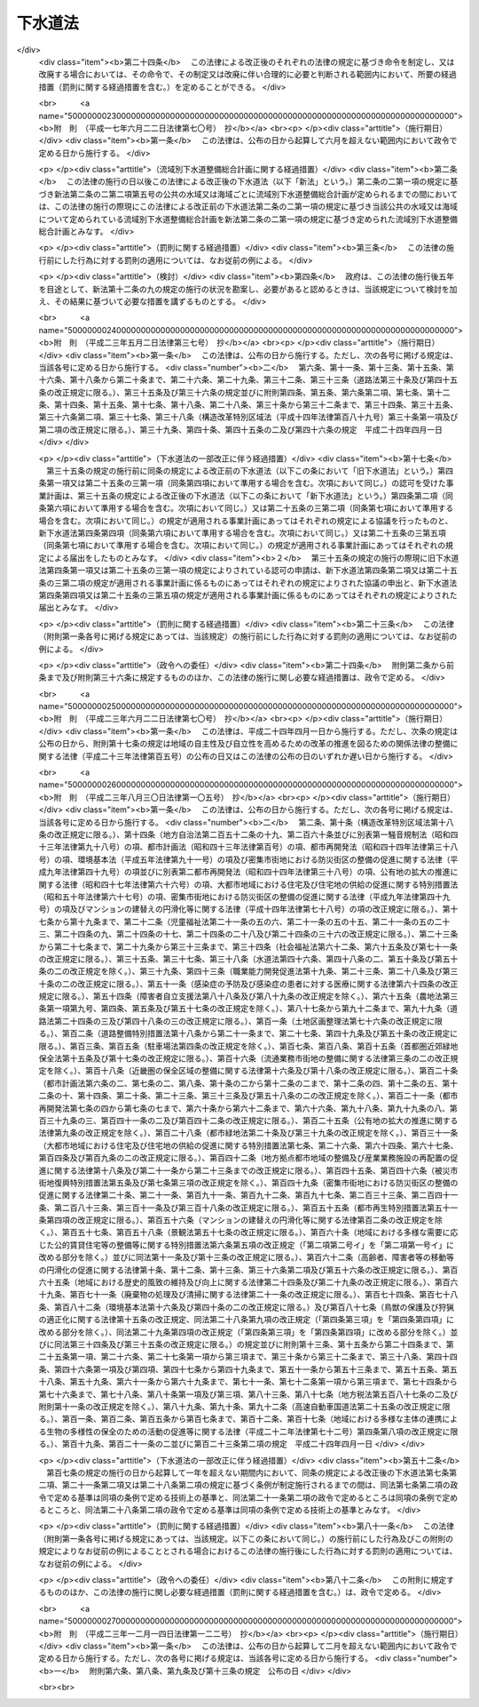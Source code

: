 .. _S33HO079:

========
下水道法
========

.. raw:: html
    
    
    <b>下水道法<br>
    （昭和三十三年四月二十四日法律第七十九号）</b><br><br><div align="right">最終改正：平成二三年一二月一四日法律第一二二号</div><br><a name="0000000000000000000000000000000000000000000000000000000000000000000000000000000"></a>
    <br>
    　<a href="#1000000000001000000000000000000000000000000000000000000000000000000000000000000" target="data">第一章　総則（第一条・第二条）</a>
    <br>
    　<a href="#1000000000001002000000000000000000000000000000000000000000000000000000000000000" target="data">第一章の二　流域別下水道整備総合計画（第二条の二）</a>
    <br>
    　<a href="#1000000000002000000000000000000000000000000000000000000000000000000000000000000" target="data">第二章　公共下水道（第三条―第二十五条）</a>
    <br>
    　<a href="#1000000000002002000000000000000000000000000000000000000000000000000000000000000" target="data">第二章の二　流域下水道（第二十五条の二―第二十五条の十）</a>
    <br>
    　<a href="#1000000000003000000000000000000000000000000000000000000000000000000000000000000" target="data">第三章　都市下水路（第二十六条―第三十一条）</a>
    <br>
    　<a href="#1000000000004000000000000000000000000000000000000000000000000000000000000000000" target="data">第四章　雑則（第三十一条の二―第四十四条）</a>
    <br>
    　<a href="#1000000000005000000000000000000000000000000000000000000000000000000000000000000" target="data">第五章　罰則（第四十五条―第五十一条）</a>
    <br>
    　<a href="#5000000000000000000000000000000000000000000000000000000000000000000000000000000" target="data">附則</a>
    <br><p>　　　<b><a name="1000000000001000000000000000000000000000000000000000000000000000000000000000000">第一章　総則</a>
    </b>
    </p><p>
    </p><div class="arttitle"><a name="1000000000000000000000000000000000000000000000000100000000000000000000000000000">（この法律の目的）</a>
    </div><div class="item"><b>第一条</b>
    <a name="1000000000000000000000000000000000000000000000000100000000001000000000000000000"></a>
    　この法律は、流域別下水道整備総合計画の策定に関する事項並びに公共下水道、流域下水道及び都市下水路の設置その他の管理の基準等を定めて、下水道の整備を図り、もつて都市の健全な発達及び公衆衛生の向上に寄与し、あわせて公共用水域の水質の保全に資することを目的とする。
    </div>
    
    <p>
    </p><div class="arttitle"><a name="1000000000000000000000000000000000000000000000000200000000000000000000000000000">（用語の定義）</a>
    </div><div class="item"><b>第二条</b>
    <a name="1000000000000000000000000000000000000000000000000200000000001000000000000000000"></a>
    　この法律において次の各号に掲げる用語の意義は、それぞれ当該各号に定めるところによる。
    <div class="number"><b><a name="1000000000000000000000000000000000000000000000000200000000001000000001000000000">一</a>
    </b>
    　下水　生活若しくは事業（耕作の事業を除く。）に起因し、若しくは付随する廃水（以下「汚水」という。）又は雨水をいう。
    </div>
    <div class="number"><b><a name="1000000000000000000000000000000000000000000000000200000000001000000002000000000">二</a>
    </b>
    　下水道　下水を排除するために設けられる排水管、排水渠その他の排水施設（かんがい排水施設を除く。）、これに接続して下水を処理するために設けられる処理施設（　屎尿浄化槽を除く。）又はこれらの施設を補完するために設けられるポンプ施設その他の施設の総体をいう。
    </div>
    <div class="number"><b><a name="1000000000000000000000000000000000000000000000000200000000001000000003000000000">三</a>
    </b>
    　公共下水道　主として市街地における下水を排除し、又は処理するために地方公共団体が管理する下水道で、終末処理場を有するもの又は流域下水道に接続するものであり、かつ、汚水を排除すべき排水施設の相当部分が暗渠である構造のものをいう。
    </div>
    <div class="number"><b><a name="1000000000000000000000000000000000000000000000000200000000001000000004000000000">四</a>
    </b>
    　流域下水道　次のいずれかに該当する下水道をいう。<div class="para1"><b>イ</b>　専ら地方公共団体が管理する下水道により排除される下水を受けて、これを排除し、及び処理するために地方公共団体が管理する下水道で、二以上の市町村の区域における下水を排除するものであり、かつ、終末処理場を有するもの</div>
    <div class="para1"><b>ロ</b>　公共下水道（終末処理場を有するものに限る。）により排除される雨水のみを受けて、これを河川その他の公共の水域又は海域に放流するために地方公共団体が管理する下水道で、二以上の市町村の区域における雨水を排除するものであり、かつ、当該雨水の流量を調節するための施設を有するもの</div>
    
    </div>
    <div class="number"><b><a name="1000000000000000000000000000000000000000000000000200000000001000000005000000000">五</a>
    </b>
    　都市下水路　主として市街地における下水を排除するために地方公共団体が管理している下水道（公共下水道及び流域下水道を除く。）で、その規模が政令で定める規模以上のものであり、かつ、当該地方公共団体が第二十七条の規定により指定したものをいう。
    </div>
    <div class="number"><b><a name="1000000000000000000000000000000000000000000000000200000000001000000006000000000">六</a>
    </b>
    　終末処理場　下水を最終的に処理して河川その他の公共の水域又は海域に放流するために下水道の施設として設けられる処理施設及びこれを補完する施設をいう。
    </div>
    <div class="number"><b><a name="1000000000000000000000000000000000000000000000000200000000001000000007000000000">七</a>
    </b>
    　排水区域　公共下水道により下水を排除することができる地域で、第九条第一項の規定により公示された区域をいう。
    </div>
    <div class="number"><b><a name="1000000000000000000000000000000000000000000000000200000000001000000008000000000">八</a>
    </b>
    　処理区域　排水区域のうち排除された下水を終末処理場により処理することができる地域で、第九条第二項において準用する同条第一項の規定により公示された区域をいう。
    </div>
    </div>
    
    
    <p>　　　<b><a name="1000000000001002000000000000000000000000000000000000000000000000000000000000000">第一章の二　流域別下水道整備総合計画</a>
    </b>
    </p><p>
    </p><div class="item"><b><a name="1000000000000000000000000000000000000000000000000200200000000000000000000000000">第二条の二</a>
    </b>
    <a name="1000000000000000000000000000000000000000000000000200200000001000000000000000000"></a>
    　都道府県は、<a href="/cgi-bin/idxrefer.cgi?H_FILE=%95%bd%8c%dc%96%40%8b%e3%88%ea&amp;REF_NAME=%8a%c2%8b%ab%8a%ee%96%7b%96%40&amp;ANCHOR_F=&amp;ANCHOR_T=" target="inyo">環境基本法</a>
    （平成五年法律第九十一号）<a href="/cgi-bin/idxrefer.cgi?H_FILE=%95%bd%8c%dc%96%40%8b%e3%88%ea&amp;REF_NAME=%91%e6%8f%5c%98%5a%8f%f0%91%e6%88%ea%8d%80&amp;ANCHOR_F=1000000000000000000000000000000000000000000000001600000000001000000000000000000&amp;ANCHOR_T=1000000000000000000000000000000000000000000000001600000000001000000000000000000#1000000000000000000000000000000000000000000000001600000000001000000000000000000" target="inyo">第十六条第一項</a>
    の規定に基づき水質の汚濁に係る環境上の条件について生活環境を保全する上で維持されることが望ましい基準（以下「水質環境基準」という。）が定められた河川その他の公共の水域又は海域で政令で定める要件に該当するものについて、その環境上の条件を当該水質環境基準に達せしめるため、それぞれの公共の水域又は海域ごとに、下水道の整備に関する総合的な基本計画（以下「流域別下水道整備総合計画」という。）を定めなければならない。
    </div>
    <div class="item"><b><a name="1000000000000000000000000000000000000000000000000200200000002000000000000000000">２</a>
    </b>
    　流域別下水道整備総合計画においては、国土交通省令で定めるところにより、次に掲げる事項を定めなければならない。
    <div class="number"><b><a name="1000000000000000000000000000000000000000000000000200200000002000000001000000000">一</a>
    </b>
    　下水道の整備に関する基本方針
    </div>
    <div class="number"><b><a name="1000000000000000000000000000000000000000000000000200200000002000000002000000000">二</a>
    </b>
    　下水道により下水を排除し、及び処理すべき区域に関する事項
    </div>
    <div class="number"><b><a name="1000000000000000000000000000000000000000000000000200200000002000000003000000000">三</a>
    </b>
    　前号の区域に係る下水道の根幹的施設の配置、構造及び能力に関する事項
    </div>
    <div class="number"><b><a name="1000000000000000000000000000000000000000000000000200200000002000000004000000000">四</a>
    </b>
    　第二号の区域に係る下水道の整備事業の実施の順位に関する事項
    </div>
    <div class="number"><b><a name="1000000000000000000000000000000000000000000000000200200000002000000005000000000">五</a>
    </b>
    　前項の公共の水域又は海域でその水質を保全するため当該水域又は海域に排出される下水の窒素含有量又は燐含有量を削減する必要があるものとして政令で定める要件に該当するものについて定められる流域別下水道整備総合計画にあつては、第二号の区域に係る下水道の終末処理場から放流される下水の窒素含有量又は燐含有量についての当該終末処理場ごとの削減目標量（以下単に「削減目標量」という。）及び削減方法に関する事項
    </div>
    </div>
    <div class="item"><b><a name="1000000000000000000000000000000000000000000000000200200000003000000000000000000">３</a>
    </b>
    　流域別下水道整備総合計画は、次に掲げる事項を勘案して定めなければならない。
    <div class="number"><b><a name="1000000000000000000000000000000000000000000000000200200000003000000001000000000">一</a>
    </b>
    　当該地域における地形、降水量、河川の流量その他の自然的条件
    </div>
    <div class="number"><b><a name="1000000000000000000000000000000000000000000000000200200000003000000002000000000">二</a>
    </b>
    　当該地域における土地利用の見通し
    </div>
    <div class="number"><b><a name="1000000000000000000000000000000000000000000000000200200000003000000003000000000">三</a>
    </b>
    　当該公共の水域に係る水の利用の見通し
    </div>
    <div class="number"><b><a name="1000000000000000000000000000000000000000000000000200200000003000000004000000000">四</a>
    </b>
    　当該地域における汚水の量及び水質の見通し
    </div>
    <div class="number"><b><a name="1000000000000000000000000000000000000000000000000200200000003000000005000000000">五</a>
    </b>
    　下水の放流先の状況
    </div>
    <div class="number"><b><a name="1000000000000000000000000000000000000000000000000200200000003000000006000000000">六</a>
    </b>
    　下水道の整備に関する費用効果分析
    </div>
    </div>
    <div class="item"><b><a name="1000000000000000000000000000000000000000000000000200200000004000000000000000000">４</a>
    </b>
    　流域別下水道整備総合計画において削減目標量が定められた終末処理場（以下「特定終末処理場」という。）で放流する下水の窒素含有量又は燐含有量に係る水質を政令で定める基準に適合させることができる構造のもの（以下「高度処理終末処理場」という。）を管理する地方公共団体は、当該高度処理終末処理場について定められた削減目標量を超える量の窒素含有量又は燐含有量を削減する場合には、その削減目標量を超えて削減する窒素含有量又は燐含有量のうち一定量のものについては、他の地方公共団体のため、当該他の地方公共団体が管理する特定終末処理場（当該高度処理終末処理場に係る下水道と同じ第二項第二号の区域に係る下水道のものに限る。）について定められた削減目標量の一部に相当するものとして削減するものである旨を、あらかじめ当該他の地方公共団体の同意を得て、国土交通省令で定めるところにより、都道府県に対し、申し出ることができる。
    </div>
    <div class="item"><b><a name="1000000000000000000000000000000000000000000000000200200000005000000000000000000">５</a>
    </b>
    　前項の規定による申出を受けた都道府県は、第二項第五号に掲げる事項に、当該申出に係る窒素含有量又は燐含有量の削減方法、当該高度処理終末処理場の設置、改築、修繕、維持その他の管理に要する費用の予定額及び当該他の地方公共団体による費用の負担に関する事項を記載することができる。
    </div>
    <div class="item"><b><a name="1000000000000000000000000000000000000000000000000200200000006000000000000000000">６</a>
    </b>
    　都道府県は、第一項の規定により流域別下水道整備総合計画（次項に規定するものを除く。）を定めようとするときは、あらかじめ、関係市町村の意見を聴かなければならない。
    </div>
    <div class="item"><b><a name="1000000000000000000000000000000000000000000000000200200000007000000000000000000">７</a>
    </b>
    　都府県は、第一項の規定により二以上の都府県の区域にわたる水系に係る河川その他の公共の水域又は二以上の都府県の区域における汚水により水質の汚濁が生じる海域の全部又は一部についての流域別下水道整備総合計画を定めようとするときは、あらかじめ、関係都府県及び関係市町村の意見を聴くとともに、国土交通省令で定めるところにより、国土交通大臣に協議しなければならない。
    </div>
    <div class="item"><b><a name="1000000000000000000000000000000000000000000000000200200000008000000000000000000">８</a>
    </b>
    　国土交通大臣は、前項の規定による協議を受けたときは、環境大臣に協議しなければならない。
    </div>
    <div class="item"><b><a name="1000000000000000000000000000000000000000000000000200200000009000000000000000000">９</a>
    </b>
    　都道府県は、第一項の水質環境基準が改定された場合、第三項各号に掲げる事項に変更を生じた場合その他の場合において流域別下水道整備総合計画を変更する必要が生じたときは、遅滞なく、当該流域別下水道整備総合計画を変更しなければならない。この場合においては、第二項から前項までの規定を準用する。
    </div>
    
    
    <p>　　　<b><a name="1000000000002000000000000000000000000000000000000000000000000000000000000000000">第二章　公共下水道</a>
    </b>
    </p><p>
    </p><div class="arttitle"><a name="1000000000000000000000000000000000000000000000000300000000000000000000000000000">（管理）</a>
    </div><div class="item"><b>第三条</b>
    <a name="1000000000000000000000000000000000000000000000000300000000001000000000000000000"></a>
    　公共下水道の設置、改築、修繕、維持その他の管理は、市町村が行うものとする。
    </div>
    <div class="item"><b><a name="1000000000000000000000000000000000000000000000000300000000002000000000000000000">２</a>
    </b>
    　前項の規定にかかわらず、都道府県は、二以上の市町村が受益し、かつ、関係市町村のみでは設置することが困難であると認められる場合においては、関係市町村と協議して、当該公共下水道の設置、改築、修繕、維持その他の管理を行うことができる。この場合において、関係市町村が協議に応じようとするときは、あらかじめその議会の議決を経なければならない。
    </div>
    
    <p>
    </p><div class="arttitle"><a name="1000000000000000000000000000000000000000000000000400000000000000000000000000000">（事業計画の策定）</a>
    </div><div class="item"><b>第四条</b>
    <a name="1000000000000000000000000000000000000000000000000400000000001000000000000000000"></a>
    　前条の規定により公共下水道を管理する者（以下「公共下水道管理者」という。）は、公共下水道を設置しようとするときは、あらかじめ、政令で定めるところにより、事業計画を定めなければならない。
    </div>
    <div class="item"><b><a name="1000000000000000000000000000000000000000000000000400000000002000000000000000000">２</a>
    </b>
    　公共下水道管理者は、前項の規定により事業計画を定めようとするときは、あらかじめ、政令で定めるところにより、都道府県知事（都道府県が設置する公共下水道の事業計画その他政令で定める事業計画にあつては、国土交通大臣）に協議しなければならない。
    </div>
    <div class="item"><b><a name="1000000000000000000000000000000000000000000000000400000000003000000000000000000">３</a>
    </b>
    　国土交通大臣は、前項の規定による協議を受けたときは、政令で定める場合を除き、保健衛生上の観点からする環境大臣の意見を聴かなければならない。
    </div>
    <div class="item"><b><a name="1000000000000000000000000000000000000000000000000400000000004000000000000000000">４</a>
    </b>
    　第二項の規定にかかわらず、都道府県である公共下水道管理者は、流域別下水道整備総合計画が定められている地域において公共下水道の事業計画を定めようとするときは、同項の規定による協議をすることを要しない。この場合において、当該公共下水道管理者は、事業計画を定めたときは、国土交通省令で定めるところにより、遅滞なく、これを国土交通大臣に届け出なければならない。
    </div>
    <div class="item"><b><a name="1000000000000000000000000000000000000000000000000400000000005000000000000000000">５</a>
    </b>
    　国土交通大臣は、前項の規定による届出を受けたときは、政令で定める場合を除き、当該届出の内容を環境大臣に通知するものとする。
    </div>
    <div class="item"><b><a name="1000000000000000000000000000000000000000000000000400000000006000000000000000000">６</a>
    </b>
    　前各項の規定は、公共下水道の事業計画の変更（政令で定める軽微な変更を除く。）について準用する。
    </div>
    
    <p>
    </p><div class="arttitle"><a name="1000000000000000000000000000000000000000000000000500000000000000000000000000000">（事業計画に定めるべき事項）</a>
    </div><div class="item"><b>第五条</b>
    <a name="1000000000000000000000000000000000000000000000000500000000001000000000000000000"></a>
    　前条第一項の事業計画においては、次の各号に掲げる事項を定めなければならない。
    <div class="number"><b><a name="1000000000000000000000000000000000000000000000000500000000001000000001000000000">一</a>
    </b>
    　排水施設（これを補完する施設を含む。）の配置、構造及び能力並びに予定処理区域
    </div>
    <div class="number"><b><a name="1000000000000000000000000000000000000000000000000500000000001000000002000000000">二</a>
    </b>
    　終末処理場の配置、構造及び能力又は流域下水道と接続する位置
    </div>
    <div class="number"><b><a name="1000000000000000000000000000000000000000000000000500000000001000000003000000000">三</a>
    </b>
    　終末処理場以外の処理施設（これを補完する施設を含む。）を設ける場合には、その配置、構造及び能力
    </div>
    <div class="number"><b><a name="1000000000000000000000000000000000000000000000000500000000001000000004000000000">四</a>
    </b>
    　工事の着手及び完成の予定年月日
    </div>
    </div>
    <div class="item"><b><a name="1000000000000000000000000000000000000000000000000500000000002000000000000000000">２</a>
    </b>
    　前項の事業計画の記載方法その他その記載に関し必要な事項は、国土交通省令で定める。
    </div>
    
    <p>
    </p><div class="arttitle"><a name="1000000000000000000000000000000000000000000000000600000000000000000000000000000">（事業計画の要件）</a>
    </div><div class="item"><b>第六条</b>
    <a name="1000000000000000000000000000000000000000000000000600000000001000000000000000000"></a>
    　第四条第一項の事業計画は、次に掲げる要件に該当するものでなければならない。
    <div class="number"><b><a name="1000000000000000000000000000000000000000000000000600000000001000000001000000000">一</a>
    </b>
    　公共下水道の配置及び能力が当該地域における降水量、人口その他の下水の量及び水質（水温その他の水の状態を含む。以下同じ。）に影響を及ぼすおそれのある要因、地形及び土地の用途並びに下水の放流先の状況を考慮して適切に定められていること。
    </div>
    <div class="number"><b><a name="1000000000000000000000000000000000000000000000000600000000001000000002000000000">二</a>
    </b>
    　公共下水道の構造が次条の技術上の基準に適合していること。
    </div>
    <div class="number"><b><a name="1000000000000000000000000000000000000000000000000600000000001000000003000000000">三</a>
    </b>
    　予定処理区域が排水施設及び終末処理場の配置及び能力に相応していること。
    </div>
    <div class="number"><b><a name="1000000000000000000000000000000000000000000000000600000000001000000004000000000">四</a>
    </b>
    　流域下水道に接続する公共下水道（以下「流域関連公共下水道」という。）に係るものにあつては、流域下水道の事業計画に適合していること。
    </div>
    <div class="number"><b><a name="1000000000000000000000000000000000000000000000000600000000001000000005000000000">五</a>
    </b>
    　当該地域に関し流域別下水道整備総合計画が定められている場合には、これに適合していること。
    </div>
    <div class="number"><b><a name="1000000000000000000000000000000000000000000000000600000000001000000006000000000">六</a>
    </b>
    　当該地域に関し<a href="/cgi-bin/idxrefer.cgi?H_FILE=%8f%ba%8e%6c%8e%4f%96%40%88%ea%81%5a%81%5a&amp;REF_NAME=%93%73%8e%73%8c%76%89%e6%96%40&amp;ANCHOR_F=&amp;ANCHOR_T=" target="inyo">都市計画法</a>
    （昭和四十三年法律第百号）<a href="/cgi-bin/idxrefer.cgi?H_FILE=%8f%ba%8e%6c%8e%4f%96%40%88%ea%81%5a%81%5a&amp;REF_NAME=%91%e6%93%f1%8f%cd&amp;ANCHOR_F=1000000000002000000000000000000000000000000000000000000000000000000000000000000&amp;ANCHOR_T=1000000000002000000000000000000000000000000000000000000000000000000000000000000#1000000000002000000000000000000000000000000000000000000000000000000000000000000" target="inyo">第二章</a>
    の規定により都市計画が定められている場合又は<a href="/cgi-bin/idxrefer.cgi?H_FILE=%8f%ba%8e%6c%8e%4f%96%40%88%ea%81%5a%81%5a&amp;REF_NAME=%93%af%96%40%91%e6%8c%dc%8f%5c%8b%e3%8f%f0&amp;ANCHOR_F=1000000000000000000000000000000000000000000000005900000000000000000000000000000&amp;ANCHOR_T=1000000000000000000000000000000000000000000000005900000000000000000000000000000#1000000000000000000000000000000000000000000000005900000000000000000000000000000" target="inyo">同法第五十九条</a>
    の規定により都市計画事業の認可若しくは承認がされている場合には、公共下水道の配置及び工事の時期がその都市計画又は都市計画事業に適合していること。
    </div>
    </div>
    
    <p>
    </p><div class="arttitle"><a name="1000000000000000000000000000000000000000000000000700000000000000000000000000000">（構造の基準）</a>
    </div><div class="item"><b>第七条</b>
    <a name="1000000000000000000000000000000000000000000000000700000000001000000000000000000"></a>
    　公共下水道の構造は、公衆衛生上重大な危害が生じ、又は公共用水域の水質に重大な影響が及ぶことを防止する観点から政令で定める技術上の基準に適合するものでなければならない。
    </div>
    <div class="item"><b><a name="1000000000000000000000000000000000000000000000000700000000002000000000000000000">２</a>
    </b>
    　前項に規定するもののほか、公共下水道の構造は、政令で定める基準を参酌して公共下水道管理者である地方公共団体の条例で定める技術上の基準に適合するものでなければならない。
    </div>
    
    <p>
    </p><div class="arttitle"><a name="1000000000000000000000000000000000000000000000000800000000000000000000000000000">（放流水の水質の基準）</a>
    </div><div class="item"><b>第八条</b>
    <a name="1000000000000000000000000000000000000000000000000800000000001000000000000000000"></a>
    　公共下水道から河川その他の公共の水域又は海域に放流される水（以下「公共下水道からの放流水」という。）の水質は、政令で定める技術上の基準に適合するものでなければならない。
    </div>
    
    <p>
    </p><div class="arttitle"><a name="1000000000000000000000000000000000000000000000000900000000000000000000000000000">（供用開始の公示等）</a>
    </div><div class="item"><b>第九条</b>
    <a name="1000000000000000000000000000000000000000000000000900000000001000000000000000000"></a>
    　公共下水道管理者は、公共下水道の供用を開始しようとするときは、あらかじめ、供用を開始すべき年月日、下水を排除すべき区域その他国土交通省令で定める事項を公示し、かつ、これを表示した図面を当該公共下水道管理者である地方公共団体の事務所において一般の縦覧に供しなければならない。公示した事項を変更しようとするときも、同様とする。
    </div>
    <div class="item"><b><a name="1000000000000000000000000000000000000000000000000900000000002000000000000000000">２</a>
    </b>
    　前項の規定は、公共下水道管理者が終末処理場による下水の処理を開始しようとする場合又は当該公共下水道が接続する流域下水道の終末処理場による下水の処理が開始される場合に準用する。この場合において、同項中「供用を開始すべき年月日」とあるのは「下水の処理を開始すべき年月日」と、「下水を排除すべき区域」とあるのは「下水を処理すべき区域」と、「国土交通省令」とあるのは「国土交通省令・環境省令」と読み替えるものとする。
    </div>
    
    <p>
    </p><div class="arttitle"><a name="1000000000000000000000000000000000000000000000001000000000000000000000000000000">（排水設備の設置等）</a>
    </div><div class="item"><b>第十条</b>
    <a name="1000000000000000000000000000000000000000000000001000000000001000000000000000000"></a>
    　公共下水道の供用が開始された場合においては、当該公共下水道の排水区域内の土地の所有者、使用者又は占有者は、遅滞なく、次の区分に従つて、その土地の下水を公共下水道に流入させるために必要な排水管、排水渠その他の排水施設（以下「排水設備」という。）を設置しなければならない。ただし、特別の事情により公共下水道管理者の許可を受けた場合その他政令で定める場合においては、この限りでない。
    <div class="number"><b><a name="1000000000000000000000000000000000000000000000001000000000001000000001000000000">一</a>
    </b>
    　建築物の敷地である土地にあつては、当該建築物の所有者
    </div>
    <div class="number"><b><a name="1000000000000000000000000000000000000000000000001000000000001000000002000000000">二</a>
    </b>
    　建築物の敷地でない土地（次号に規定する土地を除く。）にあつては、当該土地の所有者
    </div>
    <div class="number"><b><a name="1000000000000000000000000000000000000000000000001000000000001000000003000000000">三</a>
    </b>
    　道路（<a href="/cgi-bin/idxrefer.cgi?H_FILE=%8f%ba%93%f1%8e%b5%96%40%88%ea%94%aa%81%5a&amp;REF_NAME=%93%b9%98%48%96%40&amp;ANCHOR_F=&amp;ANCHOR_T=" target="inyo">道路法</a>
    （昭和二十七年法律第百八十号）による道路をいう。）その他の公共施設（建築物を除く。）の敷地である土地にあつては、当該公共施設を管理すべき者
    </div>
    </div>
    <div class="item"><b><a name="1000000000000000000000000000000000000000000000001000000000002000000000000000000">２</a>
    </b>
    　前項の規定により設置された排水設備の改築又は修繕は、同項の規定によりこれを設置すべき者が行うものとし、その清掃その他の維持は、当該土地の占有者（前項第三号の土地にあつては、当該公共施設を管理すべき者）が行うものとする。
    </div>
    <div class="item"><b><a name="1000000000000000000000000000000000000000000000001000000000003000000000000000000">３</a>
    </b>
    　第一項の排水設備の設置又は構造については、<a href="/cgi-bin/idxrefer.cgi?H_FILE=%8f%ba%93%f1%8c%dc%96%40%93%f1%81%5a%88%ea&amp;REF_NAME=%8c%9a%92%7a%8a%ee%8f%80%96%40&amp;ANCHOR_F=&amp;ANCHOR_T=" target="inyo">建築基準法</a>
    （昭和二十五年法律第二百一号）その他の法令の規定の適用がある場合においてはそれらの法令の規定によるほか、政令で定める技術上の基準によらなければならない。
    </div>
    
    <p>
    </p><div class="arttitle"><a name="1000000000000000000000000000000000000000000000001100000000000000000000000000000">（排水に関する受忍義務等）</a>
    </div><div class="item"><b>第十一条</b>
    <a name="1000000000000000000000000000000000000000000000001100000000001000000000000000000"></a>
    　前条第一項の規定により排水設備を設置しなければならない者は、他人の土地又は排水設備を使用しなければ下水を公共下水道に流入させることが困難であるときは、他人の土地に排水設備を設置し、又は他人の設置した排水設備を使用することができる。この場合においては、他人の土地又は排水設備にとつて最も損害の少い場所又は箇所及び方法を選ばなければならない。
    </div>
    <div class="item"><b><a name="1000000000000000000000000000000000000000000000001100000000002000000000000000000">２</a>
    </b>
    　前項の規定により他人の排水設備を使用する者は、その利益を受ける割合に応じて、その設置、改築、修繕及び維持に要する費用を負担しなければならない。
    </div>
    <div class="item"><b><a name="1000000000000000000000000000000000000000000000001100000000003000000000000000000">３</a>
    </b>
    　第一項の規定により他人の土地に排水設備を設置することができる者又は前条第二項の規定により当該排水設備の維持をしなければならない者は、当該排水設備の設置、改築若しくは修繕又は維持をするためやむを得ない必要があるときは、他人の土地を使用することができる。この場合においては、あらかじめその旨を当該土地の占有者に告げなければならない。
    </div>
    <div class="item"><b><a name="1000000000000000000000000000000000000000000000001100000000004000000000000000000">４</a>
    </b>
    　前項の規定により他人の土地を使用した者は、当該使用により他人に損失を与えた場合においては、その者に対し、通常生ずべき損失を補償しなければならない。
    </div>
    
    <p>
    </p><div class="arttitle"><a name="1000000000000000000000000000000000000000000000001100200000000000000000000000000">（使用の開始等の届出）</a>
    </div><div class="item"><b>第十一条の二</b>
    <a name="1000000000000000000000000000000000000000000000001100200000001000000000000000000"></a>
    　継続して政令で定める量又は水質の下水を排除して公共下水道を使用しようとする者は、国土交通省令で定めるところにより、あらかじめ、当該下水の量又は水質及び使用開始の時期を公共下水道管理者に届け出なければならない。その届出に係る下水の量又は水質を変更しようとするときも、同様とする。
    </div>
    <div class="item"><b><a name="1000000000000000000000000000000000000000000000001100200000002000000000000000000">２</a>
    </b>
    　継続して下水を排除して公共下水道を使用しようとする<a href="/cgi-bin/idxrefer.cgi?H_FILE=%8f%ba%8e%6c%8c%dc%96%40%88%ea%8e%4f%94%aa&amp;REF_NAME=%90%85%8e%bf%89%98%91%f7%96%68%8e%7e%96%40&amp;ANCHOR_F=&amp;ANCHOR_T=" target="inyo">水質汚濁防止法</a>
    （昭和四十五年法律第百三十八号）<a href="/cgi-bin/idxrefer.cgi?H_FILE=%8f%ba%8e%6c%8c%dc%96%40%88%ea%8e%4f%94%aa&amp;REF_NAME=%91%e6%93%f1%8f%f0%91%e6%93%f1%8d%80&amp;ANCHOR_F=1000000000000000000000000000000000000000000000000200000000002000000000000000000&amp;ANCHOR_T=1000000000000000000000000000000000000000000000000200000000002000000000000000000#1000000000000000000000000000000000000000000000000200000000002000000000000000000" target="inyo">第二条第二項</a>
    に規定する特定施設又は<a href="/cgi-bin/idxrefer.cgi?H_FILE=%95%bd%88%ea%88%ea%96%40%88%ea%81%5a%8c%dc&amp;REF_NAME=%83%5f%83%43%83%49%83%4c%83%56%83%93%97%de%91%ce%8d%f4%93%c1%95%ca%91%5b%92%75%96%40&amp;ANCHOR_F=&amp;ANCHOR_T=" target="inyo">ダイオキシン類対策特別措置法</a>
    （平成十一年法律第百五号）<a href="/cgi-bin/idxrefer.cgi?H_FILE=%95%bd%88%ea%88%ea%96%40%88%ea%81%5a%8c%dc&amp;REF_NAME=%91%e6%8f%5c%93%f1%8f%f0%91%e6%88%ea%8d%80%91%e6%98%5a%8d%86&amp;ANCHOR_F=1000000000000000000000000000000000000000000000001200000000001000000006000000000&amp;ANCHOR_T=1000000000000000000000000000000000000000000000001200000000001000000006000000000#1000000000000000000000000000000000000000000000001200000000001000000006000000000" target="inyo">第十二条第一項第六号</a>
    に規定する水質基準対象施設（以下単に「特定施設」という。）の設置者は、前項の規定により届出をする場合を除き、国土交通省令で定めるところにより、あらかじめ、使用開始の時期を公共下水道管理者に届け出なければならない。
    </div>
    
    <p>
    </p><div class="arttitle"><a name="1000000000000000000000000000000000000000000000001100300000000000000000000000000">（水洗便所への改造義務等）</a>
    </div><div class="item"><b>第十一条の三</b>
    <a name="1000000000000000000000000000000000000000000000001100300000001000000000000000000"></a>
    　処理区域内においてくみ取便所が設けられている建築物を所有する者は、当該処理区域についての第九条第二項において準用する同条第一項の規定により公示された下水の処理を開始すべき日から三年以内に、その便所を水洗便所（汚水管が公共下水道に連結されたものに限る。以下同じ。）に改造しなければならない。
    </div>
    <div class="item"><b><a name="1000000000000000000000000000000000000000000000001100300000002000000000000000000">２</a>
    </b>
    　<a href="/cgi-bin/idxrefer.cgi?H_FILE=%8f%ba%93%f1%8c%dc%96%40%93%f1%81%5a%88%ea&amp;REF_NAME=%8c%9a%92%7a%8a%ee%8f%80%96%40%91%e6%8e%4f%8f%5c%88%ea%8f%f0%91%e6%88%ea%8d%80&amp;ANCHOR_F=1000000000000000000000000000000000000000000000003100000000001000000000000000000&amp;ANCHOR_T=1000000000000000000000000000000000000000000000003100000000001000000000000000000#1000000000000000000000000000000000000000000000003100000000001000000000000000000" target="inyo">建築基準法第三十一条第一項</a>
    の規定に違反している便所が設けられている建築物の所有者については、前項の規定は、適用しない。
    </div>
    <div class="item"><b><a name="1000000000000000000000000000000000000000000000001100300000003000000000000000000">３</a>
    </b>
    　公共下水道管理者は、第一項の規定に違反している者に対し、相当の期間を定めて、当該くみ取便所を水洗便所に改造すべきことを命ずることができる。ただし、当該建築物が近く除却され、又は移転される予定のものである場合、水洗便所への改造に必要な資金の調達が困難な事情がある場合等当該くみ取便所を水洗便所に改造していないことについて相当の理由があると認められる場合は、この限りでない。
    </div>
    <div class="item"><b><a name="1000000000000000000000000000000000000000000000001100300000004000000000000000000">４</a>
    </b>
    　第一項の期限後に同項の違反に係る建築物の所有権を取得した者に対しても、前項と同様とする。
    </div>
    <div class="item"><b><a name="1000000000000000000000000000000000000000000000001100300000005000000000000000000">５</a>
    </b>
    　市町村は、くみ取便所を水洗便所に改造しようとする者に対し、必要な資金の融通又はそのあつせん、その改造に関し利害関係を有する者との間に紛争が生じた場合における和解の仲介その他の援助に努めるものとする。
    </div>
    <div class="item"><b><a name="1000000000000000000000000000000000000000000000001100300000006000000000000000000">６</a>
    </b>
    　国は、市町村が前項の資金の融通を行なう場合には、これに必要な資金の融通又はそのあつせんに努めるものとする。
    </div>
    
    <p>
    </p><div class="arttitle"><a name="1000000000000000000000000000000000000000000000001200000000000000000000000000000">（除害施設の設置等）</a>
    </div><div class="item"><b>第十二条</b>
    <a name="1000000000000000000000000000000000000000000000001200000000001000000000000000000"></a>
    　公共下水道管理者は、著しく公共下水道若しくは流域下水道の施設の機能を妨げ、又は公共下水道若しくは流域下水道の施設を損傷するおそれのある下水を継続して排除して公共下水道を使用する者に対し、政令で定める基準に従い、条例で、下水による障害を除去するために必要な施設（以下「除害施設」という。）を設け、又は必要な措置をしなければならない旨を定めることができる。
    </div>
    <div class="item"><b><a name="1000000000000000000000000000000000000000000000001200000000002000000000000000000">２</a>
    </b>
    　前項の条例は、公共下水道又は流域下水道の機能及び構造を保全するために必要な最小限度のものであり、かつ、公共下水道を使用する者に不当な義務を課することとならないものでなければならない。
    </div>
    
    <p>
    </p><div class="arttitle"><a name="1000000000000000000000000000000000000000000000001200200000000000000000000000000">（特定事業場からの下水の排除の制限）</a>
    </div><div class="item"><b>第十二条の二</b>
    <a name="1000000000000000000000000000000000000000000000001200200000001000000000000000000"></a>
    　特定施設（政令で定めるものを除く。第十二条の十二、第十八条の二及び第三十九条の二を除き、以下同じ。）を設置する工場又は事業場（以下「特定事業場」という。）から下水を排除して公共下水道（終末処理場を設置しているもの又は終末処理場を設置している流域下水道に接続しているものに限る。以下この条、次条、第十二条の五、第十二条の九、第十二条の十一第一項及び第三十七条の二において同じ。）を使用する者は、政令で定める場合を除き、その水質が当該公共下水道への排出口において政令で定める基準に適合しない下水を排除してはならない。
    </div>
    <div class="item"><b><a name="1000000000000000000000000000000000000000000000001200200000002000000000000000000">２</a>
    </b>
    　前項の政令で定める基準は、下水に含まれる物質のうち人の健康に係る被害又は生活環境に係る被害を生ずるおそれがあり、かつ、終末処理場において処理することが困難なものとして政令で定めるものの量について、当該物質の種類ごとに、公共下水道からの放流水又は流域下水道から河川その他の公共の水域若しくは海域に放流される水（以下「流域下水道からの放流水」という。）の水質を第八条（第二十五条の十において準用する場合を含む。第四項（第十二条の十一第二項において準用する場合を含む。）及び第十三条第一項において同じ。）の技術上の基準に適合させるため必要な限度において定めるものとする。
    </div>
    <div class="item"><b><a name="1000000000000000000000000000000000000000000000001200200000003000000000000000000">３</a>
    </b>
    　前項の政令で定める物質に係るものを除き、公共下水道管理者は、政令で定める基準に従い、条例で、特定事業場から公共下水道に排除される下水の水質の基準を定めることができる。
    </div>
    <div class="item"><b><a name="1000000000000000000000000000000000000000000000001200200000004000000000000000000">４</a>
    </b>
    　前項の条例は、公共下水道からの放流水又は流域下水道からの放流水の水質を第八条の技術上の基準に適合させるために必要な最小限度のものであり、かつ、公共下水道を使用する者に不当な義務を課することとならないものでなければならない。
    </div>
    <div class="item"><b><a name="1000000000000000000000000000000000000000000000001200200000005000000000000000000">５</a>
    </b>
    　第三項の規定により公共下水道管理者が条例で水質の基準を定めた場合においては、特定事業場から下水を排除して公共下水道を使用する者は、政令で定める場合を除き、その水質が当該公共下水道への排出口において当該条例で定める基準に適合しない下水を排除してはならない。
    </div>
    <div class="item"><b><a name="1000000000000000000000000000000000000000000000001200200000006000000000000000000">６</a>
    </b>
    　第一項及び前項の規定は、一の施設が特定施設となつた際現にその施設を設置している者（設置の工事をしている者を含む。）が当該施設を設置している工場又は事業場から公共下水道に排除する下水については、当該施設が特定施設となつた日から六月間（当該施設が政令で定める施設である場合にあつては、一年間）は、適用しない。ただし、当該施設が特定施設となつた際既に当該工場又は事業場が特定事業場であるとき、及びその者に適用されている地方公共団体の条例の規定で河川その他の公共の水域又は海域に排除される汚水の水質につき第一項及び前項に規定する規制に相当するものがあるとき（当該規定の違反行為に対する処罰規定がないときを除く。）は、この限りでない。
    </div>
    
    <p>
    </p><div class="arttitle"><a name="1000000000000000000000000000000000000000000000001200300000000000000000000000000">（特定施設の設置等の届出）</a>
    </div><div class="item"><b>第十二条の三</b>
    <a name="1000000000000000000000000000000000000000000000001200300000001000000000000000000"></a>
    　工場又は事業場から継続して下水を排除して公共下水道を使用する者は、当該工場又は事業場に特定施設を設置しようとするときは、国土交通省令で定めるところにより、次の各号に掲げる事項を公共下水道管理者に届け出なければならない。
    <div class="number"><b><a name="1000000000000000000000000000000000000000000000001200300000001000000001000000000">一</a>
    </b>
    　氏名又は名称及び住所並びに法人にあつては、その代表者の氏名
    </div>
    <div class="number"><b><a name="1000000000000000000000000000000000000000000000001200300000001000000002000000000">二</a>
    </b>
    　工場又は事業場の名称及び所在地
    </div>
    <div class="number"><b><a name="1000000000000000000000000000000000000000000000001200300000001000000003000000000">三</a>
    </b>
    　特定施設の種類
    </div>
    <div class="number"><b><a name="1000000000000000000000000000000000000000000000001200300000001000000004000000000">四</a>
    </b>
    　特定施設の構造
    </div>
    <div class="number"><b><a name="1000000000000000000000000000000000000000000000001200300000001000000005000000000">五</a>
    </b>
    　特定施設の使用の方法
    </div>
    <div class="number"><b><a name="1000000000000000000000000000000000000000000000001200300000001000000006000000000">六</a>
    </b>
    　特定施設から排出される汚水の処理の方法
    </div>
    <div class="number"><b><a name="1000000000000000000000000000000000000000000000001200300000001000000007000000000">七</a>
    </b>
    　公共下水道に排除される下水の量及び水質その他の国土交通省令で定める事項
    </div>
    </div>
    <div class="item"><b><a name="1000000000000000000000000000000000000000000000001200300000002000000000000000000">２</a>
    </b>
    　一の施設が特定施設となつた際現にその施設を設置している者（設置の工事をしている者を含む。）で当該施設に係る工場又は事業場から継続して下水を排除して公共下水道を使用するものは、当該施設が特定施設となつた日から三十日以内に、国土交通省令で定めるところにより、前項各号に掲げる事項を公共下水道管理者に届け出なければならない。
    </div>
    <div class="item"><b><a name="1000000000000000000000000000000000000000000000001200300000003000000000000000000">３</a>
    </b>
    　特定施設の設置者は、前二項の規定により届出をしている場合を除き、当該特定施設を設置している工場又は事業場から継続して下水を排除して公共下水道を使用することとなつたときは、その日から三十日以内に、国土交通省令で定めるところにより、第一項各号に掲げる事項を公共下水道管理者に届け出なければならない。
    </div>
    
    <p>
    </p><div class="arttitle"><a name="1000000000000000000000000000000000000000000000001200400000000000000000000000000">（特定施設の構造等の変更の届出）</a>
    </div><div class="item"><b>第十二条の四</b>
    <a name="1000000000000000000000000000000000000000000000001200400000001000000000000000000"></a>
    　前条の規定による届出をした者は、その届出に係る同条第一項第四号から第七号までに掲げる事項を変更しようとするときは、国土交通省令で定めるところにより、その旨を公共下水道管理者に届け出なければならない。
    </div>
    
    <p>
    </p><div class="arttitle"><a name="1000000000000000000000000000000000000000000000001200500000000000000000000000000">（計画変更命令）</a>
    </div><div class="item"><b>第十二条の五</b>
    <a name="1000000000000000000000000000000000000000000000001200500000001000000000000000000"></a>
    　公共下水道管理者は、第十二条の三第一項又は前条の規定による届出があつた場合において、当該特定事業場から公共下水道に排除される下水の水質が公共下水道への排出口において第十二条の二第一項の政令で定める基準又は同条第三項の規定による条例で定める基準に適合しないと認めるときは、その届出を受理した日から六十日以内に限り、その届出をした者に対し、その届出に係る特定施設の構造若しくは使用の方法若しくは特定施設から排出される汚水の処理の方法に関する計画の変更（前条の規定による届出に係る計画の廃止を含む。）又は第十二条の三第一項の規定による届出に係る特定施設の設置に関する計画の廃止を命ずることができる。
    </div>
    
    <p>
    </p><div class="arttitle"><a name="1000000000000000000000000000000000000000000000001200600000000000000000000000000">（実施の制限）</a>
    </div><div class="item"><b>第十二条の六</b>
    <a name="1000000000000000000000000000000000000000000000001200600000001000000000000000000"></a>
    　第十二条の三第一項又は第十二条の四の規定による届出をした者は、その届出が受理された日から六十日を経過した後でなければ、その届出に係る特定施設を設置し、又は特定施設の構造若しくは使用の方法若しくは特定施設から排出される汚水の処理の方法を変更してはならない。
    </div>
    <div class="item"><b><a name="1000000000000000000000000000000000000000000000001200600000002000000000000000000">２</a>
    </b>
    　公共下水道管理者は、第十二条の三第一項又は第十二条の四の規定による届出に係る事項の内容が相当であると認めるときは、前項の期間を短縮することができる。
    </div>
    
    <p>
    </p><div class="arttitle"><a name="1000000000000000000000000000000000000000000000001200700000000000000000000000000">（氏名の変更等の届出）</a>
    </div><div class="item"><b>第十二条の七</b>
    <a name="1000000000000000000000000000000000000000000000001200700000001000000000000000000"></a>
    　第十二条の三の規定による届出をした者は、その届出に係る同条第一項第一号若しくは第二号に掲げる事項に変更があつたとき、又は特定施設の使用を廃止したときは、その日から三十日以内に、その旨を公共下水道管理者に届け出なければならない。
    </div>
    
    <p>
    </p><div class="arttitle"><a name="1000000000000000000000000000000000000000000000001200800000000000000000000000000">（承継）</a>
    </div><div class="item"><b>第十二条の八</b>
    <a name="1000000000000000000000000000000000000000000000001200800000001000000000000000000"></a>
    　第十二条の三の規定による届出をした者からその届出に係る特定施設を譲り受け、又は借り受けた者は、当該届出をした者の地位を承継する。
    </div>
    <div class="item"><b><a name="1000000000000000000000000000000000000000000000001200800000002000000000000000000">２</a>
    </b>
    　第十二条の三の規定による届出をした者について相続、合併又は分割（その届出に係る特定施設を承継させるものに限る。）があつたときは、相続人、合併後存続する法人若しくは合併により設立された法人又は分割により当該特定施設を承継した法人は、当該届出をした者の地位を承継する。
    </div>
    <div class="item"><b><a name="1000000000000000000000000000000000000000000000001200800000003000000000000000000">３</a>
    </b>
    　前二項の規定により第十二条の三の規定による届出をした者の地位を承継した者は、その承継があつた日から三十日以内に、その旨を公共下水道管理者に届け出なければならない。
    </div>
    
    <p>
    </p><div class="arttitle"><a name="1000000000000000000000000000000000000000000000001200900000000000000000000000000">（事故時の措置）</a>
    </div><div class="item"><b>第十二条の九</b>
    <a name="1000000000000000000000000000000000000000000000001200900000001000000000000000000"></a>
    　特定事業場から下水を排除して公共下水道を使用する者は、人の健康に係る被害又は生活環境に係る被害を生ずるおそれがある物質又は油として政令で定めるものを含む下水が当該特定事業場から排出され、公共下水道に流入する事故が発生したときは、政令で定める場合を除き、直ちに、引き続く当該下水の排出を防止するための応急の措置を講ずるとともに、速やかに、その事故の状況及び講じた措置の概要を公共下水道管理者に届け出なければならない。
    </div>
    <div class="item"><b><a name="1000000000000000000000000000000000000000000000001200900000002000000000000000000">２</a>
    </b>
    　公共下水道管理者は、特定事業場から下水を排除して公共下水道を使用する者が前項の応急の措置を講じていないと認めるときは、その者に対し、同項の応急の措置を講ずべきことを命ずることができる。
    </div>
    
    <p>
    </p><div class="arttitle"><a name="1000000000000000000000000000000000000000000000001201000000000000000000000000000">（流域下水道管理者への通知）</a>
    </div><div class="item"><b>第十二条の十</b>
    <a name="1000000000000000000000000000000000000000000000001201000000001000000000000000000"></a>
    　流域関連公共下水道の管理者は、第十二条の三、第十二条の四、第十二条の七又は第十二条の八第三項の規定による届出を受理したときは当該届出に係る事項を、第十二条の五の規定による命令をしたときは当該命令の内容を、遅滞なく、当該流域関連公共下水道に係る流域下水道（第二条第四号ロに該当する流域下水道（以下「雨水流域下水道」という。）を除く。次項において同じ。）の管理者に通知しなければならない。
    </div>
    <div class="item"><b><a name="1000000000000000000000000000000000000000000000001201000000002000000000000000000">２</a>
    </b>
    　流域関連公共下水道の管理者は、前条第一項の規定による届出を受理したときは当該届出に係る事項を、同条第二項の規定による命令をしたときは当該命令の内容を、速やかに、当該流域関連公共下水道に係る流域下水道の管理者に通知しなければならない。
    </div>
    
    <p>
    </p><div class="arttitle"><a name="1000000000000000000000000000000000000000000000001201100000000000000000000000000">（除害施設の設置等）</a>
    </div><div class="item"><b>第十二条の十一</b>
    <a name="1000000000000000000000000000000000000000000000001201100000001000000000000000000"></a>
    　公共下水道管理者は、継続して次に掲げる下水（第十二条の二第一項又は第五項の規定により公共下水道に排除してはならないこととされるものを除く。）を排除して公共下水道を使用する者に対し、条例で、除害施設を設け、又は必要な措置をしなければならない旨を定めることができる。
    <div class="number"><b><a name="1000000000000000000000000000000000000000000000001201100000001000000001000000000">一</a>
    </b>
    　その水質が第十二条の二第二項の政令で定める物質に関し政令で定める基準に適合しない下水
    </div>
    <div class="number"><b><a name="1000000000000000000000000000000000000000000000001201100000001000000002000000000">二</a>
    </b>
    　その水質（第十二条の二第二項の政令で定める物質に係るものを除く。）が政令で定める基準に従い条例で定める基準に適合しない下水
    </div>
    </div>
    <div class="item"><b><a name="1000000000000000000000000000000000000000000000001201100000002000000000000000000">２</a>
    </b>
    　第十二条の二第四項の規定は、前項の条例について準用する。
    </div>
    
    <p>
    </p><div class="arttitle"><a name="1000000000000000000000000000000000000000000000001201200000000000000000000000000">（水質の測定義務等）</a>
    </div><div class="item"><b>第十二条の十二</b>
    <a name="1000000000000000000000000000000000000000000000001201200000001000000000000000000"></a>
    　継続して政令で定める水質の下水を排除して公共下水道を使用する者で政令で定めるもの及び継続して下水を排除して公共下水道を使用する特定施設の設置者は、国土交通省令で定めるところにより、当該下水の水質を測定し、その結果を記録しておかなければならない。
    </div>
    
    <p>
    </p><div class="arttitle"><a name="1000000000000000000000000000000000000000000000001300000000000000000000000000000">（排水設備等の検査）</a>
    </div><div class="item"><b>第十三条</b>
    <a name="1000000000000000000000000000000000000000000000001300000000001000000000000000000"></a>
    　公共下水道管理者は、公共下水道若しくは流域下水道の機能及び構造を保全し、又は公共下水道からの放流水若しくは流域下水道からの放流水の水質を第八条の技術上の基準に適合させるために必要な限度において、その職員をして排水区域内の他人の土地又は建築物に立ち入り、排水設備、特定施設、除害施設その他の物件を検査させることができる。ただし、人の住居に使用する建築物に立ち入る場合においては、あらかじめ、その居住者の承諾を得なければならない。
    </div>
    <div class="item"><b><a name="1000000000000000000000000000000000000000000000001300000000002000000000000000000">２</a>
    </b>
    　前項の規定により、検査を行う職員は、その身分を示す証明書を携帯し、関係者の請求があつたときは、これを提示しなければならない。
    </div>
    <div class="item"><b><a name="1000000000000000000000000000000000000000000000001300000000003000000000000000000">３</a>
    </b>
    　第一項の規定による立入検査の権限は、犯罪捜査のために認められたものと解してはならない。
    </div>
    
    <p>
    </p><div class="arttitle"><a name="1000000000000000000000000000000000000000000000001400000000000000000000000000000">（使用制限）</a>
    </div><div class="item"><b>第十四条</b>
    <a name="1000000000000000000000000000000000000000000000001400000000001000000000000000000"></a>
    　公共下水道管理者は、公共下水道に関する工事を施行する場合、第二十五条の七第二項の規定による通知を受けた場合その他やむを得ない理由がある場合には、排水区域の全部又は一部の区域を指定して、当該公共下水道の使用を一時制限することができる。
    </div>
    <div class="item"><b><a name="1000000000000000000000000000000000000000000000001400000000002000000000000000000">２</a>
    </b>
    　公共下水道管理者は、前項の規定により公共下水道の使用を制限しようとするときは、使用を制限しようとする区域及び期間並びに時間制限をする場合にあつてはその時間をあらかじめ関係者に周知させる措置を講じなければならない。
    </div>
    
    <p>
    </p><div class="arttitle"><a name="1000000000000000000000000000000000000000000000001500000000000000000000000000000">（兼用工作物の工事）</a>
    </div><div class="item"><b>第十五条</b>
    <a name="1000000000000000000000000000000000000000000000001500000000001000000000000000000"></a>
    　公共下水道管理者は、公共下水道の施設が道路、堤防その他の公共の用に供する施設又は工作物（以下これらを「他の工作物」という。）の効用を兼ねるときは、当該他の工作物の管理者との協議により、その者に当該公共下水道の施設に関する工事を施行させ、又は当該公共下水道の施設を維持させることができる。
    </div>
    
    <p>
    </p><div class="arttitle"><a name="1000000000000000000000000000000000000000000000001600000000000000000000000000000">（公共下水道管理者以外の者の行う工事等）</a>
    </div><div class="item"><b>第十六条</b>
    <a name="1000000000000000000000000000000000000000000000001600000000001000000000000000000"></a>
    　公共下水道管理者以外の者は、公共下水道管理者の承認を受けて、公共下水道の施設に関する工事又は公共下水道の施設の維持を行うことができる。ただし、公共下水道の施設の維持で政令で定める軽微なものについては、承認を受けることを要しない。
    </div>
    
    <p>
    </p><div class="arttitle"><a name="1000000000000000000000000000000000000000000000001700000000000000000000000000000">（兼用工作物の費用）</a>
    </div><div class="item"><b>第十七条</b>
    <a name="1000000000000000000000000000000000000000000000001700000000001000000000000000000"></a>
    　公共下水道の施設が他の工作物の効用を兼ねるときは、当該公共下水道の施設の管理に要する費用の負担については、公共下水道管理者と当該他の工作物の管理者とが協議して定めるものとする。
    </div>
    
    <p>
    </p><div class="arttitle"><a name="1000000000000000000000000000000000000000000000001800000000000000000000000000000">（損傷負担金）</a>
    </div><div class="item"><b>第十八条</b>
    <a name="1000000000000000000000000000000000000000000000001800000000001000000000000000000"></a>
    　公共下水道管理者は、公共下水道の施設を損傷した行為により必要を生じた公共下水道の施設に関する工事に要する費用については、その必要を生じた限度において、その行為をした者にその全部又は一部を負担させることができる。
    </div>
    
    <p>
    </p><div class="arttitle"><a name="1000000000000000000000000000000000000000000000001800200000000000000000000000000">（汚濁原因者負担金）</a>
    </div><div class="item"><b>第十八条の二</b>
    <a name="1000000000000000000000000000000000000000000000001800200000001000000000000000000"></a>
    　公共下水道管理者は、<a href="/cgi-bin/idxrefer.cgi?H_FILE=%8f%ba%8e%6c%94%aa%96%40%88%ea%88%ea%88%ea&amp;REF_NAME=%8c%f6%8a%51%8c%92%8d%4e%94%ed%8a%51%82%cc%95%e2%8f%9e%93%99%82%c9%8a%d6%82%b7%82%e9%96%40%97%a5&amp;ANCHOR_F=&amp;ANCHOR_T=" target="inyo">公害健康被害の補償等に関する法律</a>
    （昭和四十八年法律第百十一号）<a href="/cgi-bin/idxrefer.cgi?H_FILE=%8f%ba%8e%6c%94%aa%96%40%88%ea%88%ea%88%ea&amp;REF_NAME=%91%e6%98%5a%8f%5c%93%f1%8f%f0%91%e6%88%ea%8d%80&amp;ANCHOR_F=1000000000000000000000000000000000000000000000006200000000001000000000000000000&amp;ANCHOR_T=1000000000000000000000000000000000000000000000006200000000001000000000000000000#1000000000000000000000000000000000000000000000006200000000001000000000000000000" target="inyo">第六十二条第一項</a>
    の規定により特定賦課金を徴収された場合においては、政令で定めるところにより、当該特定賦課金に係る<a href="/cgi-bin/idxrefer.cgi?H_FILE=%8f%ba%8e%6c%94%aa%96%40%88%ea%88%ea%88%ea&amp;REF_NAME=%93%af%96%40%91%e6%98%5a%8f%f0&amp;ANCHOR_F=1000000000000000000000000000000000000000000000000600000000000000000000000000000&amp;ANCHOR_T=1000000000000000000000000000000000000000000000000600000000000000000000000000000#1000000000000000000000000000000000000000000000000600000000000000000000000000000" target="inyo">同法第六条</a>
    に規定する指定疾病に影響を与える水質の汚濁の原因である物質を当該公共下水道に排除した特定施設の設置者（過去の設置者を含む。）に当該特定賦課金の納付に要する費用の全部又は一部を負担させることができる。
    </div>
    
    <p>
    </p><div class="arttitle"><a name="1000000000000000000000000000000000000000000000001900000000000000000000000000000">（工事負担金）</a>
    </div><div class="item"><b>第十九条</b>
    <a name="1000000000000000000000000000000000000000000000001900000000001000000000000000000"></a>
    　公共下水道管理者は、政令で定めるところにより算出した量以上の下水を排除することができる排水設備が設けられることにより、公共下水道の改築を行うことが必要となつたときは、その必要を生じた限度において、当該工事に要する費用の一部を当該排水設備を設ける者に負担させることができる。
    </div>
    
    <p>
    </p><div class="arttitle"><a name="1000000000000000000000000000000000000000000000002000000000000000000000000000000">（使用料）</a>
    </div><div class="item"><b>第二十条</b>
    <a name="1000000000000000000000000000000000000000000000002000000000001000000000000000000"></a>
    　公共下水道管理者は、条例で定めるところにより、公共下水道を使用する者から使用料を徴収することができる。
    </div>
    <div class="item"><b><a name="1000000000000000000000000000000000000000000000002000000000002000000000000000000">２</a>
    </b>
    　使用料は、次の原則によつて定めなければならない。
    <div class="number"><b><a name="1000000000000000000000000000000000000000000000002000000000002000000001000000000">一</a>
    </b>
    　下水の量及び水質その他使用者の使用の態様に応じて妥当なものであること。
    </div>
    <div class="number"><b><a name="1000000000000000000000000000000000000000000000002000000000002000000002000000000">二</a>
    </b>
    　能率的な管理の下における適正な原価をこえないものであること。
    </div>
    <div class="number"><b><a name="1000000000000000000000000000000000000000000000002000000000002000000003000000000">三</a>
    </b>
    　定率又は定額をもつて明確に定められていること。
    </div>
    <div class="number"><b><a name="1000000000000000000000000000000000000000000000002000000000002000000004000000000">四</a>
    </b>
    　特定の使用者に対し不当な差別的取扱をするものでないこと。
    </div>
    </div>
    <div class="item"><b><a name="1000000000000000000000000000000000000000000000002000000000003000000000000000000">３</a>
    </b>
    　<a href="/cgi-bin/idxrefer.cgi?H_FILE=%8f%ba%8e%6c%8c%dc%96%40%88%ea%8e%4f%8e%4f&amp;REF_NAME=%8c%f6%8a%51%96%68%8e%7e%8e%96%8b%c6%94%ef%8e%96%8b%c6%8e%d2%95%89%92%53%96%40&amp;ANCHOR_F=&amp;ANCHOR_T=" target="inyo">公害防止事業費事業者負担法</a>
    （昭和四十五年法律第百三十三号）の規定に基づき事業者がその設置の費用の一部を負担した公共下水道について当該事業者及びその他の事業者から徴収する使用料は、政令で定める基準に従い、当該事業者が<a href="/cgi-bin/idxrefer.cgi?H_FILE=%8f%ba%8e%6c%8c%dc%96%40%88%ea%8e%4f%8e%4f&amp;REF_NAME=%93%af%96%40&amp;ANCHOR_F=&amp;ANCHOR_T=" target="inyo">同法</a>
    の規定に基づいてした費用の負担を勘案して定めなければならない。
    </div>
    
    <p>
    </p><div class="arttitle"><a name="1000000000000000000000000000000000000000000000002100000000000000000000000000000">（放流水の水質検査等）</a>
    </div><div class="item"><b>第二十一条</b>
    <a name="1000000000000000000000000000000000000000000000002100000000001000000000000000000"></a>
    　公共下水道管理者は、政令で定めるところにより、公共下水道からの放流水の水質検査を行い、その結果を記録しておかなければならない。
    </div>
    <div class="item"><b><a name="1000000000000000000000000000000000000000000000002100000000002000000000000000000">２</a>
    </b>
    　公共下水道管理者は、政令で定めるところを参酌して条例で定めるところにより、終末処理場の維持管理をしなければならない。
    </div>
    
    <p>
    </p><div class="arttitle"><a name="1000000000000000000000000000000000000000000000002100200000000000000000000000000">（発生汚泥等の処理）</a>
    </div><div class="item"><b>第二十一条の二</b>
    <a name="1000000000000000000000000000000000000000000000002100200000001000000000000000000"></a>
    　公共下水道管理者は、汚水ます、終末処理場その他の公共下水道の施設から生じた汚泥等のたい積物その他の政令で定めるもの（次項において「発生汚泥等」という。）については、公共下水道の施設の円滑な維持管理を図るため、政令で定める基準に従い、適切に処理するほか、有毒物質の拡散を防止するため、政令で定める基準に従い、適正に処理しなければならない。
    </div>
    <div class="item"><b><a name="1000000000000000000000000000000000000000000000002100200000002000000000000000000">２</a>
    </b>
    　公共下水道管理者は、発生汚泥等の処理に当たつては、脱水、焼却、再生利用等によりその減量に努めなければならない。
    </div>
    
    <p>
    </p><div class="arttitle"><a name="1000000000000000000000000000000000000000000000002200000000000000000000000000000">（設計者等の資格）</a>
    </div><div class="item"><b>第二十二条</b>
    <a name="1000000000000000000000000000000000000000000000002200000000001000000000000000000"></a>
    　公共下水道管理者は、公共下水道を設置し、又は改築する場合（政令で定める場合を除く。）においては、その設計（その者の責任において設計図書を作成することをいう。）又はその工事の監督管理（その者の責任において工事を設計図書と照合し、それが設計図書のとおりに実施されているかどうかを確認することをいう。）については、政令で定める資格を有する者以外の者に行わせてはならない。
    </div>
    <div class="item"><b><a name="1000000000000000000000000000000000000000000000002200000000002000000000000000000">２</a>
    </b>
    　公共下水道管理者は、公共下水道の維持管理のうち政令で定める事項については、政令で定める資格を有する者以外の者に行なわせてはならない。
    </div>
    
    <p>
    </p><div class="arttitle"><a name="1000000000000000000000000000000000000000000000002300000000000000000000000000000">（公共下水道台帳）</a>
    </div><div class="item"><b>第二十三条</b>
    <a name="1000000000000000000000000000000000000000000000002300000000001000000000000000000"></a>
    　公共下水道管理者は、その管理する公共下水道の台帳（以下「公共下水道台帳」という。）を調製し、これを保管しなければならない。
    </div>
    <div class="item"><b><a name="1000000000000000000000000000000000000000000000002300000000002000000000000000000">２</a>
    </b>
    　公共下水道台帳の記載事項その他その調製及び保管に関し必要な事項は、国土交通省令・環境省令で定める。
    </div>
    <div class="item"><b><a name="1000000000000000000000000000000000000000000000002300000000003000000000000000000">３</a>
    </b>
    　公共下水道管理者は、公共下水道台帳の閲覧を求められた場合においては、これを拒むことができない。
    </div>
    
    <p>
    </p><div class="arttitle"><a name="1000000000000000000000000000000000000000000000002400000000000000000000000000000">（行為の制限等）</a>
    </div><div class="item"><b>第二十四条</b>
    <a name="1000000000000000000000000000000000000000000000002400000000001000000000000000000"></a>
    　次に掲げる行為（政令で定める軽微な行為を除く。）をしようとする者は、条例で定めるところにより、公共下水道管理者の許可を受けなければならない。許可を受けた事項の変更（条例で定める軽微な変更を除く。）をしようとするときも、同様とする。
    <div class="number"><b><a name="1000000000000000000000000000000000000000000000002400000000001000000001000000000">一</a>
    </b>
    　公共下水道の排水施設の開渠である構造の部分に固着し、若しくは突出し、又はこれを横断し、若しくは縦断して施設又は工作物その他の物件を設けること（第十条第一項の規定により排水設備を当該部分に固着して設ける場合を除く。）。
    </div>
    <div class="number"><b><a name="1000000000000000000000000000000000000000000000002400000000001000000002000000000">二</a>
    </b>
    　公共下水道の排水施設の開渠である構造の部分の地下に施設又は工作物その他の物件を設けること。
    </div>
    <div class="number"><b><a name="1000000000000000000000000000000000000000000000002400000000001000000003000000000">三</a>
    </b>
    　公共下水道の排水施設の暗渠である構造の部分に固着して排水施設を設けること（第十条第一項の規定により排水設備を設ける場合を除く。）。
    </div>
    </div>
    <div class="item"><b><a name="1000000000000000000000000000000000000000000000002400000000002000000000000000000">２</a>
    </b>
    　公共下水道管理者は、前項の許可の申請があつた場合において、その申請に係る事項が必要やむを得ないものであり、かつ、政令で定める技術上の基準に適合するものであるときは、これを許可しなければならない。
    </div>
    <div class="item"><b><a name="1000000000000000000000000000000000000000000000002400000000003000000000000000000">３</a>
    </b>
    公共下水道管理者は、公共下水道の排水施設の暗渠である構造の部分には、排水施設を固着して設ける場合、あらかじめ他の施設又は工作物その他の物件の管理者と協議して共用の暗渠を設ける場合及び国、地方公共団体、<a href="/cgi-bin/idxrefer.cgi?H_FILE=%8f%ba%8c%dc%8b%e3%96%40%94%aa%98%5a&amp;REF_NAME=%93%64%8b%43%92%ca%90%4d%8e%96%8b%c6%96%40&amp;ANCHOR_F=&amp;ANCHOR_T=" target="inyo">電気通信事業法</a>
    （昭和五十九年法律第八十六号）<a href="/cgi-bin/idxrefer.cgi?H_FILE=%8f%ba%8c%dc%8b%e3%96%40%94%aa%98%5a&amp;REF_NAME=%91%e6%95%53%93%f1%8f%5c%8f%f0%91%e6%88%ea%8d%80&amp;ANCHOR_F=1000000000000000000000000000000000000000000000012000000000001000000000000000000&amp;ANCHOR_T=1000000000000000000000000000000000000000000000012000000000001000000000000000000#1000000000000000000000000000000000000000000000012000000000001000000000000000000" target="inyo">第百二十条第一項</a>
    に規定する認定電気通信事業者その他政令で定める者が設置する電線その他公共下水道の管理上著しい支障を及ぼすおそれのないものとして政令で定めるものを固着し、若しくは突出し、又はこれを横断し、若しくは縦断して設ける場合を除き、何人に対しても、いかなる施設又は工作物その他の物件も設けさせてはならない。
    </div>
    
    <p>
    </p><div class="arttitle"><a name="1000000000000000000000000000000000000000000000002500000000000000000000000000000">（条例で規定する事項）</a>
    </div><div class="item"><b>第二十五条</b>
    <a name="1000000000000000000000000000000000000000000000002500000000001000000000000000000"></a>
    　この法律又はこの法律に基く命令で定めるもののほか、公共下水道の設置その他の管理に関し必要な事項は、公共下水道管理者である地方公共団体の条例で定める。
    </div>
    
    
    <p>　　　<b><a name="1000000000002002000000000000000000000000000000000000000000000000000000000000000">第二章の二　流域下水道</a>
    </b>
    </p><p>
    </p><div class="arttitle"><a name="1000000000000000000000000000000000000000000000002500200000000000000000000000000">（管理）</a>
    </div><div class="item"><b>第二十五条の二</b>
    <a name="1000000000000000000000000000000000000000000000002500200000001000000000000000000"></a>
    　流域下水道の設置、改築、修繕、維持その他の管理は、都道府県が行なうものとする。
    </div>
    <div class="item"><b><a name="1000000000000000000000000000000000000000000000002500200000002000000000000000000">２</a>
    </b>
    　前項の規定にかかわらず、市町村は、都道府県と協議して、流域下水道の設置、改築、修繕、維持その他の管理を行なうことができる。
    </div>
    
    <p>
    </p><div class="arttitle"><a name="1000000000000000000000000000000000000000000000002500300000000000000000000000000">（事業計画の策定）</a>
    </div><div class="item"><b>第二十五条の三</b>
    <a name="1000000000000000000000000000000000000000000000002500300000001000000000000000000"></a>
    　前条の規定により流域下水道を管理する者（以下「流域下水道管理者」という。）は、流域下水道を設置しようとするときは、あらかじめ、政令で定めるところにより、事業計画を定めなければならない。
    </div>
    <div class="item"><b><a name="1000000000000000000000000000000000000000000000002500300000002000000000000000000">２</a>
    </b>
    　流域下水道管理者は、前項の規定により事業計画を定めようとするときは、あらかじめ、政令で定めるところにより、国土交通大臣（市町村が設置する流域下水道の事業計画で政令で定めるものにあつては、都道府県知事）に協議しなければならない。
    </div>
    <div class="item"><b><a name="1000000000000000000000000000000000000000000000002500300000003000000000000000000">３</a>
    </b>
    　都道府県は、第一項の事業計画を定めようとするときは、あらかじめ、関係市町村の意見を聴かなければならない。
    </div>
    <div class="item"><b><a name="1000000000000000000000000000000000000000000000002500300000004000000000000000000">４</a>
    </b>
    　国土交通大臣は、第二項の規定による協議（雨水流域下水道に係るものを除く。）を受けたときは、政令で定める場合を除き、保健衛生上の観点からする環境大臣の意見を聴かなければならない。
    </div>
    <div class="item"><b><a name="1000000000000000000000000000000000000000000000002500300000005000000000000000000">５</a>
    </b>
    　第二項の規定にかかわらず、都道府県である流域下水道管理者は、流域別下水道整備総合計画が定められている地域において流域下水道の事業計画を定めようとするときは、同項の規定による協議をすることを要しない。この場合において、当該流域下水道管理者は、事業計画を定めたときは、国土交通省令で定めるところにより、遅滞なく、これを国土交通大臣に届け出なければならない。
    </div>
    <div class="item"><b><a name="1000000000000000000000000000000000000000000000002500300000006000000000000000000">６</a>
    </b>
    　国土交通大臣は、前項の規定による届出を受けたときは、政令で定める場合を除き、当該届出の内容を環境大臣に通知するものとする。
    </div>
    <div class="item"><b><a name="1000000000000000000000000000000000000000000000002500300000007000000000000000000">７</a>
    </b>
    　前各項の規定は、流域下水道の事業計画の変更（政令で定める軽微な変更を除く。）について準用する。
    </div>
    
    <p>
    </p><div class="arttitle"><a name="1000000000000000000000000000000000000000000000002500400000000000000000000000000">（事業計画に定めるべき事項）</a>
    </div><div class="item"><b>第二十五条の四</b>
    <a name="1000000000000000000000000000000000000000000000002500400000001000000000000000000"></a>
    　前条第一項の事業計画においては、次に掲げる事項を定めなければならない。
    <div class="number"><b><a name="1000000000000000000000000000000000000000000000002500400000001000000001000000000">一</a>
    </b>
    　排水施設（これを補完する施設を含む。）の配置、構造及び能力
    </div>
    <div class="number"><b><a name="1000000000000000000000000000000000000000000000002500400000001000000002000000000">二</a>
    </b>
    　終末処理場を設ける場合には、その配置、構造及び能力
    </div>
    <div class="number"><b><a name="1000000000000000000000000000000000000000000000002500400000001000000003000000000">三</a>
    </b>
    　流域関連公共下水道が接続する位置
    </div>
    <div class="number"><b><a name="1000000000000000000000000000000000000000000000002500400000001000000004000000000">四</a>
    </b>
    　流域関連公共下水道の予定処理区域（雨水流域下水道に係るものにあつては、予定排水区域。次条第三号において同じ。）
    </div>
    <div class="number"><b><a name="1000000000000000000000000000000000000000000000002500400000001000000005000000000">五</a>
    </b>
    　工事の着手及び完成の予定年月日
    </div>
    </div>
    <div class="item"><b><a name="1000000000000000000000000000000000000000000000002500400000002000000000000000000">２</a>
    </b>
    　前項の事業計画の記載方法その他その記載に関し必要な事項は、国土交通省令で定める。
    </div>
    
    <p>
    </p><div class="arttitle"><a name="1000000000000000000000000000000000000000000000002500500000000000000000000000000">（事業計画の要件）</a>
    </div><div class="item"><b>第二十五条の五</b>
    <a name="1000000000000000000000000000000000000000000000002500500000001000000000000000000"></a>
    　第二十五条の三第一項の事業計画は、次に掲げる要件に該当するものでなければならない。
    <div class="number"><b><a name="1000000000000000000000000000000000000000000000002500500000001000000001000000000">一</a>
    </b>
    　流域下水道の配置及び能力が当該地域における降水量、人口その他の下水の量及び水質に影響を及ぼすおそれのある要因、地形及び土地の用途並びに下水の放流先の状況を考慮して適切に定められていること。
    </div>
    <div class="number"><b><a name="1000000000000000000000000000000000000000000000002500500000001000000002000000000">二</a>
    </b>
    　流域下水道の構造が第二十五条の十において準用する第七条の技術上の基準に適合していること。
    </div>
    <div class="number"><b><a name="1000000000000000000000000000000000000000000000002500500000001000000003000000000">三</a>
    </b>
    　流域関連公共下水道の予定処理区域が排水施設及び終末処理場（雨水流域下水道に係るものにあつては、排水施設に限る。）の配置及び能力に相応していること。
    </div>
    <div class="number"><b><a name="1000000000000000000000000000000000000000000000002500500000001000000004000000000">四</a>
    </b>
    　当該地域に関し流域別下水道整備総合計画が定められている場合には、これに適合していること。
    </div>
    <div class="number"><b><a name="1000000000000000000000000000000000000000000000002500500000001000000005000000000">五</a>
    </b>
    　当該地域に関し<a href="/cgi-bin/idxrefer.cgi?H_FILE=%8f%ba%8e%6c%8e%4f%96%40%88%ea%81%5a%81%5a&amp;REF_NAME=%93%73%8e%73%8c%76%89%e6%96%40%91%e6%93%f1%8f%cd&amp;ANCHOR_F=1000000000002000000000000000000000000000000000000000000000000000000000000000000&amp;ANCHOR_T=1000000000002000000000000000000000000000000000000000000000000000000000000000000#1000000000002000000000000000000000000000000000000000000000000000000000000000000" target="inyo">都市計画法第二章</a>
    の規定により都市計画が定められている場合又は<a href="/cgi-bin/idxrefer.cgi?H_FILE=%8f%ba%8e%6c%8e%4f%96%40%88%ea%81%5a%81%5a&amp;REF_NAME=%93%af%96%40%91%e6%8c%dc%8f%5c%8b%e3%8f%f0&amp;ANCHOR_F=1000000000000000000000000000000000000000000000005900000000000000000000000000000&amp;ANCHOR_T=1000000000000000000000000000000000000000000000005900000000000000000000000000000#1000000000000000000000000000000000000000000000005900000000000000000000000000000" target="inyo">同法第五十九条</a>
    の規定により都市計画事業の認可若しくは承認がされている場合には、流域下水道の配置及び工事の時期がその都市計画又は都市計画事業に適合していること。
    </div>
    </div>
    
    <p>
    </p><div class="arttitle"><a name="1000000000000000000000000000000000000000000000002500600000000000000000000000000">（供用開始の通知等）</a>
    </div><div class="item"><b>第二十五条の六</b>
    <a name="1000000000000000000000000000000000000000000000002500600000001000000000000000000"></a>
    　流域下水道管理者は、流域下水道の供用を開始しようとするとき、又は終末処理場により下水の処理を開始しようとするときは、あらかじめ、供用又は処理を開始すべき年月日その他国土交通省令で定める事項を当該流域下水道に係る流域関連公共下水道の管理者に通知しなければならない。
    </div>
    
    <p>
    </p><div class="arttitle"><a name="1000000000000000000000000000000000000000000000002500700000000000000000000000000">（使用制限）</a>
    </div><div class="item"><b>第二十五条の七</b>
    <a name="1000000000000000000000000000000000000000000000002500700000001000000000000000000"></a>
    　流域下水道管理者は、流域下水道に関する工事を施行する場合その他やむを得ない理由がある場合には、流域下水道の全部又は一部を指定してその施設の使用を一時制限することができる。
    </div>
    <div class="item"><b><a name="1000000000000000000000000000000000000000000000002500700000002000000000000000000">２</a>
    </b>
    　流域下水道管理者は、前項の規定により流域下水道の使用を制限しようとするときは、使用を制限しようとする施設及び期間並びに時間制限をする場合にあつてはその時間をあらかじめ流域関連公共下水道の管理者に通知しなければならない。
    </div>
    
    <p>
    </p><div class="arttitle"><a name="1000000000000000000000000000000000000000000000002500800000000000000000000000000">（原因調査の要請等）</a>
    </div><div class="item"><b>第二十五条の八</b>
    <a name="1000000000000000000000000000000000000000000000002500800000001000000000000000000"></a>
    　流域下水道管理者は、流域関連公共下水道から流域下水道に流入する下水が、著しく当該流域下水道の施設の機能を妨げ、若しくは当該流域下水道の施設を損傷するおそれがある場合又は当該流域下水道からの放流水の水質を第二十五条の十において準用する第八条の技術上の基準に適合させることを著しく困難にするおそれがある場合においては、当該流域関連公共下水道の管理者に対し、期限を定めて、その原因を調査し、調査の結果を報告するように求めることができる。
    </div>
    <div class="item"><b><a name="1000000000000000000000000000000000000000000000002500800000002000000000000000000">２</a>
    </b>
    　流域下水道管理者は、前項の規定による報告を受けた場合において必要があると認めるときは、当該流域関連公共下水道の管理者に対し、第十二条第一項、第十二条の二第三項又は第十二条の十一第一項の条例の制定その他必要な措置をとるべきことを求めることができる。
    </div>
    
    <p>
    </p><div class="arttitle"><a name="1000000000000000000000000000000000000000000000002500900000000000000000000000000">（他の施設等の設置の制限）</a>
    </div><div class="item"><b>第二十五条の九</b>
    <a name="1000000000000000000000000000000000000000000000002500900000001000000000000000000"></a>
    　流域下水道管理者は、流域関連公共下水道を接続する場合、あらかじめ他の施設又は工作物その他の物件の管理者と協議して共用の暗渠を設ける場合、国、地方公共団体、<a href="/cgi-bin/idxrefer.cgi?H_FILE=%8f%ba%8c%dc%8b%e3%96%40%94%aa%98%5a&amp;REF_NAME=%93%64%8b%43%92%ca%90%4d%8e%96%8b%c6%96%40%91%e6%95%53%93%f1%8f%5c%8f%f0%91%e6%88%ea%8d%80&amp;ANCHOR_F=1000000000000000000000000000000000000000000000012000000000001000000000000000000&amp;ANCHOR_T=1000000000000000000000000000000000000000000000012000000000001000000000000000000#1000000000000000000000000000000000000000000000012000000000001000000000000000000" target="inyo">電気通信事業法第百二十条第一項</a>
    に規定する認定電気通信事業者その他第二十四条第三項の政令で定める者が設置する電線その他流域下水道の管理上著しい支障を及ぼすおそれのないものとして政令で定めるものを固着し、若しくは突出し、又は流域下水道の施設を横断し、若しくは縦断して設ける場合その他政令で定める場合を除き、何人に対しても、流域下水道の施設にいかなる施設又は工作物その他の物件も設けさせてはならない。
    </div>
    
    <p>
    </p><div class="arttitle"><a name="1000000000000000000000000000000000000000000000002501000000000000000000000000000">（準用規定）</a>
    </div><div class="item"><b>第二十五条の十</b>
    <a name="1000000000000000000000000000000000000000000000002501000000001000000000000000000"></a>
    　第七条、第八条、第十一条の二、第十二条から第十二条の九まで、第十二条の十一から第十三条まで、第十五条から第十八条の二まで、第二十一条から第二十三条まで及び第二十五条の規定は、流域下水道（雨水流域下水道を除く。）について準用する。この場合において、第十三条第一項中「排水区域内の他人の土地又は建築物に立ち入り、排水設備、特定施設、」とあるのは「他人の土地又は建築物に立ち入り、流域下水道（雨水流域下水道を除く。）に接続する排水施設、特定施設又は」と、第十八条の二中「当該公共下水道」とあるのは「当該流域下水道（雨水流域下水道を除く。以下この条において同じ。）又は当該流域下水道に係る流域関連公共下水道」と読み替えるものとする。
    </div>
    <div class="item"><b><a name="1000000000000000000000000000000000000000000000002501000000002000000000000000000">２</a>
    </b>
    　第七条、第八条、第十五条から第十八条まで、第二十一条第一項、第二十二条、第二十三条及び第二十五条の規定は、雨水流域下水道について準用する。
    </div>
    
    
    <p>　　　<b><a name="1000000000003000000000000000000000000000000000000000000000000000000000000000000">第三章　都市下水路</a>
    </b>
    </p><p>
    </p><div class="arttitle"><a name="1000000000000000000000000000000000000000000000002600000000000000000000000000000">（管理）</a>
    </div><div class="item"><b>第二十六条</b>
    <a name="1000000000000000000000000000000000000000000000002600000000001000000000000000000"></a>
    　都市下水路の設置、改築、修繕、維持その他の管理は、市町村が行うものとする。
    </div>
    <div class="item"><b><a name="1000000000000000000000000000000000000000000000002600000000002000000000000000000">２</a>
    </b>
    　前項の規定にかかわらず、都道府県は、二以上の市町村が受益し、かつ、関係市町村のみでは管理することが困難であると認められる場合においては、関係市町村と協議して、当該都市下水路の設置、改築、修繕、維持その他の管理を行うことができる。この場合において、関係市町村が協議に応じようとするときは、あらかじめその議会の議決を経なければならない。
    </div>
    
    <p>
    </p><div class="arttitle"><a name="1000000000000000000000000000000000000000000000002700000000000000000000000000000">（指定）</a>
    </div><div class="item"><b>第二十七条</b>
    <a name="1000000000000000000000000000000000000000000000002700000000001000000000000000000"></a>
    　前条の規定により都市下水路を管理する者（以下「都市下水路管理者」という。）は、下水道を都市下水路として指定するときは、都市下水路となるべき下水道の区域を公示し、かつ、これを表示した図面を当該都市下水路管理者である地方公共団体の事務所において一般の縦覧に供しなければならない。公示した事項を変更するときも、同様とする。
    </div>
    <div class="item"><b><a name="1000000000000000000000000000000000000000000000002700000000002000000000000000000">２</a>
    </b>
    　都市下水路管理者は、前項の指定をしようとする場合において、当該指定に係る区域の全部又は一部がかんがい排水施設の用を兼ねているときは、あらかじめ当該指定に関係のある土地改良区（土地改良区の存しない地域にあつては、農業協同組合その他の水利関係団体）の意見をきかなければならない。
    </div>
    
    <p>
    </p><div class="arttitle"><a name="1000000000000000000000000000000000000000000000002800000000000000000000000000000">（管理の基準等）</a>
    </div><div class="item"><b>第二十八条</b>
    <a name="1000000000000000000000000000000000000000000000002800000000001000000000000000000"></a>
    　都市下水路管理者は、当該都市下水路の機能を十分に維持するように管理しなければならない。
    </div>
    <div class="item"><b><a name="1000000000000000000000000000000000000000000000002800000000002000000000000000000">２</a>
    </b>
    　都市下水路の構造及び維持管理に関して必要な技術上の基準は、政令で定める基準を参酌して都市下水路管理者である地方公共団体の条例で定める。
    </div>
    
    <p>
    </p><div class="arttitle"><a name="1000000000000000000000000000000000000000000000002900000000000000000000000000000">（行為の制限等）</a>
    </div><div class="item"><b>第二十九条</b>
    <a name="1000000000000000000000000000000000000000000000002900000000001000000000000000000"></a>
    　次に掲げる行為（政令で定める軽微な行為を除く。）をしようとする者は、条例で定めるところにより、都市下水路管理者の許可を受けなければならない。許可を受けた事項の変更（条例で定める軽微な変更を除く。）をしようとするときも、同様とする。
    <div class="number"><b><a name="1000000000000000000000000000000000000000000000002900000000001000000001000000000">一</a>
    </b>
    　都市下水路に固着し、若しくは突出し、又はこれを横断し、若しくは縦断して施設又は工作物その他の物件を設けること。
    </div>
    <div class="number"><b><a name="1000000000000000000000000000000000000000000000002900000000001000000002000000000">二</a>
    </b>
    　都市下水路の地下に施設又は工作物その他の物件を設けること。
    </div>
    </div>
    <div class="item"><b><a name="1000000000000000000000000000000000000000000000002900000000002000000000000000000">２</a>
    </b>
    　都市下水路管理者は、前項の許可の申請があつた場合において、その申請に係る事項が必要やむを得ないものであり、かつ、政令で定める技術上の基準に適合するものであるときは、これを許可しなければならない。
    </div>
    <div class="item"><b><a name="1000000000000000000000000000000000000000000000002900000000003000000000000000000">３</a>
    </b>
    　都市下水路の指定の際現に当該都市下水路に関し、権原に基き、第一項各号に規定する施設又は工作物その他の物件を設けている者（工事中の者を含む。）は、従前と同様の条件により、当該施設又は工作物その他の物件の設置について同項の許可を受けたものとみなす。
    </div>
    
    <p>
    </p><div class="arttitle"><a name="1000000000000000000000000000000000000000000000003000000000000000000000000000000">（都市下水路に接続する特定排水施設の構造）</a>
    </div><div class="item"><b>第三十条</b>
    <a name="1000000000000000000000000000000000000000000000003000000000001000000000000000000"></a>
    　次に掲げる事業所の当該都市下水路に接続する排水施設の構造は、<a href="/cgi-bin/idxrefer.cgi?H_FILE=%8f%ba%93%f1%8c%dc%96%40%93%f1%81%5a%88%ea&amp;REF_NAME=%8c%9a%92%7a%8a%ee%8f%80%96%40&amp;ANCHOR_F=&amp;ANCHOR_T=" target="inyo">建築基準法</a>
    その他の法令の規定の適用がある場合においてはそれらの法令の規定によるほか、政令で定める技術上の基準によらなければならない。
    <div class="number"><b><a name="1000000000000000000000000000000000000000000000003000000000001000000001000000000">一</a>
    </b>
    　工場その他の事業所（一団地の住宅経営、社宅その他これらに類する施設を含む。以下この条において同じ。）で政令で定める量以上の下水を同一都市下水路に排除するもの
    </div>
    <div class="number"><b><a name="1000000000000000000000000000000000000000000000003000000000001000000002000000000">二</a>
    </b>
    　工場その他の事業所で政令で定める水質の下水を政令で定める量以上に同一都市下水路に排除するもの
    </div>
    </div>
    <div class="item"><b><a name="1000000000000000000000000000000000000000000000003000000000002000000000000000000">２</a>
    </b>
    　前項の規定は、都市下水路の指定の際現に当該都市下水路に接続する排水施設については、同項の事業所について政令で定める大規模な増築又は改築をする場合を除き、適用しない。
    </div>
    
    <p>
    </p><div class="arttitle"><a name="1000000000000000000000000000000000000000000000003100000000000000000000000000000">（準用規定）</a>
    </div><div class="item"><b>第三十一条</b>
    <a name="1000000000000000000000000000000000000000000000003100000000001000000000000000000"></a>
    　第十五条から第十八条まで、第二十三条及び第二十五条の規定は、都市下水路について準用する。この場合において、第二十三条第二項中「国土交通省令・環境省令」とあるのは、「国土交通省令」と読み替えるものとする。
    </div>
    
    
    <p>　　　<b><a name="1000000000004000000000000000000000000000000000000000000000000000000000000000000">第四章　雑則</a>
    </b>
    </p><p>
    </p><div class="arttitle"><a name="1000000000000000000000000000000000000000000000003100200000000000000000000000000">（市町村の負担金）</a>
    </div><div class="item"><b>第三十一条の二</b>
    <a name="1000000000000000000000000000000000000000000000003100200000001000000000000000000"></a>
    　第三条第二項又は第二十五条の二第一項の規定により公共下水道又は流域下水道を管理する都道府県は、当該公共下水道又は流域下水道により利益を受ける市町村に対し、その利益を受ける限度において、その設置、改築、修繕、維持その他の管理に要する費用の全部又は一部を負担させることができる。
    </div>
    <div class="item"><b><a name="1000000000000000000000000000000000000000000000003100200000002000000000000000000">２</a>
    </b>
    　前項の費用について同項の規定により市町村が負担すべき金額は、当該市町村の意見をきいたうえ、当該都道府県の議会の議決を経て定めなければならない。
    </div>
    
    <p>
    </p><div class="arttitle"><a name="1000000000000000000000000000000000000000000000003100300000000000000000000000000">（窒素含有量又は燐含有量の削減に係る負担金）</a>
    </div><div class="item"><b>第三十一条の三</b>
    <a name="1000000000000000000000000000000000000000000000003100300000001000000000000000000"></a>
    　第二条の二第五項の規定により流域別下水道整備総合計画に記載された事項に係る高度処理終末処理場を管理する地方公共団体は、当該流域別下水道整備総合計画に記載されたところにより、当該高度処理終末処理場の設置、改築、修繕、維持その他の管理に要する費用の一部を他の地方公共団体に負担させることができる。
    </div>
    
    <p>
    </p><div class="arttitle"><a name="1000000000000000000000000000000000000000000000003200000000000000000000000000000">（他人の土地の立入又は一時使用）</a>
    </div><div class="item"><b>第三十二条</b>
    <a name="1000000000000000000000000000000000000000000000003200000000001000000000000000000"></a>
    　公共下水道管理者、流域下水道管理者若しくは都市下水路管理者又はその命じた者若しくは委任を受けた者は、公共下水道、流域下水道又は都市下水路に関する調査、測量若しくは工事又は公共下水道、流域下水道若しくは都市下水路の維持のためやむを得ない必要があるときは、他人の土地に立ち入り、又は特別の用途のない他人の土地を材料置場若しくは作業場として一時使用することができる。
    </div>
    <div class="item"><b><a name="1000000000000000000000000000000000000000000000003200000000002000000000000000000">２</a>
    </b>
    　前項の規定により他人の土地に立ち入ろうとするときは、あらかじめ当該土地の占有者にその旨を通知しなければならない。ただし、あらかじめ通知することが困難であるときは、この限りでない。
    </div>
    <div class="item"><b><a name="1000000000000000000000000000000000000000000000003200000000003000000000000000000">３</a>
    </b>
    　第一項の規定により宅地又はかき、さく等で囲まれた土地に立ち入ろうとするときは、立入の際あらかじめその旨を当該土地の占有者に告げなければならない。
    </div>
    <div class="item"><b><a name="1000000000000000000000000000000000000000000000003200000000004000000000000000000">４</a>
    </b>
    　日出前又は日没後においては、占有者の承諾があつた場合を除き、前項に規定する土地に立ち入つてはならない。
    </div>
    <div class="item"><b><a name="1000000000000000000000000000000000000000000000003200000000005000000000000000000">５</a>
    </b>
    　第一項の規定により他人の土地に立ち入ろうとする者は、その身分を示す証明書を携帯し、関係者の請求があつたときは、これを提示しなければならない。
    </div>
    <div class="item"><b><a name="1000000000000000000000000000000000000000000000003200000000006000000000000000000">６</a>
    </b>
    　第一項の規定により特別の用途のない他人の土地を材料置場又は作業場として一時使用しようとするときは、あらかじめ、当該土地の占有者及び所有者に通知して、その者の意見をきかなければならない。
    </div>
    <div class="item"><b><a name="1000000000000000000000000000000000000000000000003200000000007000000000000000000">７</a>
    </b>
    　土地の占有者又は所有者は、正当な理由がない限り、第一項の規定による立入又は一時使用を拒み、又は妨げてはならない。
    </div>
    <div class="item"><b><a name="1000000000000000000000000000000000000000000000003200000000008000000000000000000">８</a>
    </b>
    　公共下水道管理者、流域下水道管理者又は都市下水路管理者は、第一項の規定による立入又は一時使用によつて損失を受けた者に対し、通常生ずべき損失を補償しなければならない。
    </div>
    <div class="item"><b><a name="1000000000000000000000000000000000000000000000003200000000009000000000000000000">９</a>
    </b>
    　前項の規定による損失の補償については、公共下水道管理者、流域下水道管理者又は都市下水路管理者と損失を受けた者とが協議しなければならない。
    </div>
    <div class="item"><b><a name="1000000000000000000000000000000000000000000000003200000000010000000000000000000">１０</a>
    </b>
    　前項の協議が成立しないときは、公共下水道管理者、流域下水道管理者又は都市下水路管理者は、自己の見積つた金額を損失を受けた者に支払わなければならない。この場合において、当該金額について不服がある者は、政令で定めるところにより、補償金額の支払を受けた日から三十日以内に収用委員会に<a href="/cgi-bin/idxrefer.cgi?H_FILE=%8f%ba%93%f1%98%5a%96%40%93%f1%88%ea%8b%e3&amp;REF_NAME=%93%79%92%6e%8e%fb%97%70%96%40&amp;ANCHOR_F=&amp;ANCHOR_T=" target="inyo">土地収用法</a>
    （昭和二十六年法律第二百十九号）<a href="/cgi-bin/idxrefer.cgi?H_FILE=%8f%ba%93%f1%98%5a%96%40%93%f1%88%ea%8b%e3&amp;REF_NAME=%91%e6%8b%e3%8f%5c%8e%6c%8f%f0&amp;ANCHOR_F=1000000000000000000000000000000000000000000000009400000000000000000000000000000&amp;ANCHOR_T=1000000000000000000000000000000000000000000000009400000000000000000000000000000#1000000000000000000000000000000000000000000000009400000000000000000000000000000" target="inyo">第九十四条</a>
    の規定による裁決を申請することができる。
    </div>
    
    <p>
    </p><div class="arttitle"><a name="1000000000000000000000000000000000000000000000003300000000000000000000000000000">（許可又は承認の条件）</a>
    </div><div class="item"><b>第三十三条</b>
    <a name="1000000000000000000000000000000000000000000000003300000000001000000000000000000"></a>
    　この法律の規定による許可又は承認には、条件を附することができる。
    </div>
    <div class="item"><b><a name="1000000000000000000000000000000000000000000000003300000000002000000000000000000">２</a>
    </b>
    　前項の条件は、許可又は承認に係る事項の確実な実施を図るため必要な最小限度のものに限り、かつ、許可又は承認を受けた者に不当な義務を課することとならないものでなければならない。
    </div>
    
    <p>
    </p><div class="arttitle"><a name="1000000000000000000000000000000000000000000000003400000000000000000000000000000">（公共下水道、流域下水道及び都市下水路に関する費用の補助）</a>
    </div><div class="item"><b>第三十四条</b>
    <a name="1000000000000000000000000000000000000000000000003400000000001000000000000000000"></a>
    　国は、公共下水道、流域下水道又は都市下水路の設置又は改築を行う地方公共団体に対し、予算の範囲内において、政令で定めるところにより、その設置又は改築に要する費用の一部を補助することができる。
    </div>
    
    <p>
    </p><div class="arttitle"><a name="1000000000000000000000000000000000000000000000003500000000000000000000000000000">（公共下水道及び流域下水道に関する資金の融通）</a>
    </div><div class="item"><b>第三十五条</b>
    <a name="1000000000000000000000000000000000000000000000003500000000001000000000000000000"></a>
    　国は、公共下水道又は流域下水道の設置又は改築を行なう地方公共団体に対し、これに必要な資金の融通に努めるものとする。
    </div>
    
    <p>
    </p><div class="arttitle"><a name="1000000000000000000000000000000000000000000000003600000000000000000000000000000">（国有地の無償貸付等）</a>
    </div><div class="item"><b>第三十六条</b>
    <a name="1000000000000000000000000000000000000000000000003600000000001000000000000000000"></a>
    　普通財産である国有地は、公共下水道、流域下水道又は都市下水路の用に供する場合においては、<a href="/cgi-bin/idxrefer.cgi?H_FILE=%8f%ba%93%f1%8e%4f%96%40%8e%b5%8e%4f&amp;REF_NAME=%8d%91%97%4c%8d%e0%8e%59%96%40&amp;ANCHOR_F=&amp;ANCHOR_T=" target="inyo">国有財産法</a>
    （昭和二十三年法律第七十三号）<a href="/cgi-bin/idxrefer.cgi?H_FILE=%8f%ba%93%f1%8e%4f%96%40%8e%b5%8e%4f&amp;REF_NAME=%91%e6%93%f1%8f%5c%93%f1%8f%f0&amp;ANCHOR_F=1000000000000000000000000000000000000000000000002200000000000000000000000000000&amp;ANCHOR_T=1000000000000000000000000000000000000000000000002200000000000000000000000000000#1000000000000000000000000000000000000000000000002200000000000000000000000000000" target="inyo">第二十二条</a>
    又は<a href="/cgi-bin/idxrefer.cgi?H_FILE=%8f%ba%93%f1%8e%4f%96%40%8e%b5%8e%4f&amp;REF_NAME=%91%e6%93%f1%8f%5c%94%aa%8f%f0&amp;ANCHOR_F=1000000000000000000000000000000000000000000000002800000000000000000000000000000&amp;ANCHOR_T=1000000000000000000000000000000000000000000000002800000000000000000000000000000#1000000000000000000000000000000000000000000000002800000000000000000000000000000" target="inyo">第二十八条</a>
    の規定にかかわらず、当該公共下水道管理者、流域下水道管理者又は都市下水路管理者である地方公共団体に無償で貸し付け、又は譲与することができる。
    </div>
    
    <p>
    </p><div class="arttitle"><a name="1000000000000000000000000000000000000000000000003700000000000000000000000000000">（国土交通大臣又は環境大臣の指示）</a>
    </div><div class="item"><b>第三十七条</b>
    <a name="1000000000000000000000000000000000000000000000003700000000001000000000000000000"></a>
    　国土交通大臣（政令で定める下水道に係るものにあつては、都道府県知事）は、公衆衛生上重大な危害が生じ、又は公共用水域の水質に重大な影響が及ぶことを防止するため緊急の必要があると認めるときは、公共下水道管理者、流域下水道管理者又は都市下水路管理者に対し、公共下水道、流域下水道又は都市下水路の工事又は維持管理に関して必要な指示をすることができる。
    </div>
    <div class="item"><b><a name="1000000000000000000000000000000000000000000000003700000000002000000000000000000">２</a>
    </b>
    　国土交通大臣は、前項の規定により都道府県知事が指示をするべき下水道については、都道府県知事に対し、必要な指示をするべきことを指示することができる。
    </div>
    <div class="item"><b><a name="1000000000000000000000000000000000000000000000003700000000003000000000000000000">３</a>
    </b>
    　環境大臣（政令で定める下水道に係るものにあつては、都道府県知事）は、公衆衛生上重大な危害が生じ、又は公共用水域の水質に重大な影響が及ぶことを防止するため緊急の必要があると認めるときは、公共下水道管理者又は流域下水道管理者に対し、終末処理場の維持管理に関して必要な指示をすることができる。
    </div>
    
    <p>
    </p><div class="arttitle"><a name="1000000000000000000000000000000000000000000000003700200000000000000000000000000">（改善命令等）</a>
    </div><div class="item"><b>第三十七条の二</b>
    <a name="1000000000000000000000000000000000000000000000003700200000001000000000000000000"></a>
    　公共下水道管理者又は流域下水道管理者は、特定事業場から下水を排除して公共下水道又は流域下水道（終末処理場を設置しているものに限る。）を使用する者が、その水質が当該公共下水道又は流域下水道への排出口において第十二条の二第一項（第二十五条の十第一項において準用する場合を含む。）の政令で定める基準又は第十二条の二第三項（第二十五条の十第一項において準用する場合を含む。）の規定による条例で定める基準に適合しない下水を排除するおそれがあると認めるときは、その者に対し、期限を定めて、特定施設の構造若しくは使用の方法若しくは特定施設から排出される汚水の処理の方法の改善を命じ、又は特定施設の使用若しくは当該公共下水道若しくは流域下水道への下水の排除の停止を命ずることができる。ただし、第十二条の二第六項本文（第二十五条の十第一項において準用する場合を含む。）の規定の適用を受ける者に対しては、この限りでない。
    </div>
    
    <p>
    </p><div class="arttitle"><a name="1000000000000000000000000000000000000000000000003800000000000000000000000000000">（公共下水道管理者、流域下水道管理者又は都市下水路管理者の監督処分等）</a>
    </div><div class="item"><b>第三十八条</b>
    <a name="1000000000000000000000000000000000000000000000003800000000001000000000000000000"></a>
    　公共下水道管理者、流域下水道管理者又は都市下水路管理者は、次の各号のいずれかに該当する者に対し、この法律の規定によつてした許可若しくは承認を取り消し、若しくはその条件を変更し、又は行為若しくは工事の中止、変更その他の必要な措置を命ずることができる。
    <div class="number"><b><a name="1000000000000000000000000000000000000000000000003800000000001000000001000000000">一</a>
    </b>
    　この法律（第十一条の三第一項及び第十二条の九第一項（第二十五条の十第一項において準用する場合を含む。）の規定を除く。）又はこの法律に基づく命令若しくは条例の規定に違反している者
    </div>
    <div class="number"><b><a name="1000000000000000000000000000000000000000000000003800000000001000000002000000000">二</a>
    </b>
    　この法律の規定による許可又は承認に付した条件に違反している者
    </div>
    <div class="number"><b><a name="1000000000000000000000000000000000000000000000003800000000001000000003000000000">三</a>
    </b>
    　偽りその他不正な手段により、この法律の規定による許可又は承認を受けた者
    </div>
    </div>
    <div class="item"><b><a name="1000000000000000000000000000000000000000000000003800000000002000000000000000000">２</a>
    </b>
    　公共下水道管理者、流域下水道管理者又は都市下水路管理者は、次の各号のいずれかに該当する場合においては、この法律の規定による許可又は承認を受けた者に対し、前項に規定する処分をし、又は同項に規定する必要な措置を命ずることができる。
    <div class="number"><b><a name="1000000000000000000000000000000000000000000000003800000000002000000001000000000">一</a>
    </b>
    　公共下水道、流域下水道又は都市下水路に関する工事のためやむを得ない必要が生じた場合
    </div>
    <div class="number"><b><a name="1000000000000000000000000000000000000000000000003800000000002000000002000000000">二</a>
    </b>
    　公共下水道、流域下水道又は都市下水路の保全上又は一般の利用上著しい支障が生じた場合
    </div>
    <div class="number"><b><a name="1000000000000000000000000000000000000000000000003800000000002000000003000000000">三</a>
    </b>
    　前二号に掲げる場合のほか、公共下水道、流域下水道又は都市下水路の管理上の理由以外の理由に基づく公益上やむを得ない必要が生じた場合
    </div>
    </div>
    <div class="item"><b><a name="1000000000000000000000000000000000000000000000003800000000003000000000000000000">３</a>
    </b>
    　前二項の規定により必要な措置を命じようとする場合において、過失がなくてその措置を命ぜられるべき者を確知することができないときは、公共下水道管理者、流域下水道管理者又は都市下水路管理者は、その措置を自ら行い、又はその命じた者若しくは委任した者に行わせることができる。この場合においては、相当の期限を定めて、その措置を行うべき旨及びその期限までにその措置を行わないときは、公共下水道管理者、流域下水道管理者若しくは都市下水路管理者又はその命じた者若しくは委任した者がその措置を行うべき旨をあらかじめ公示しなければならない。
    </div>
    <div class="item"><b><a name="1000000000000000000000000000000000000000000000003800000000004000000000000000000">４</a>
    </b>
    　公共下水道管理者、流域下水道管理者又は都市下水路管理者は、第二項の規定による処分又は命令により損失を受けた者に対し、通常生ずべき損失を補償しなければならない。
    </div>
    <div class="item"><b><a name="1000000000000000000000000000000000000000000000003800000000005000000000000000000">５</a>
    </b>
    　第三十二条第九項及び第十項の規定は、前項の補償について準用する。
    </div>
    <div class="item"><b><a name="1000000000000000000000000000000000000000000000003800000000006000000000000000000">６</a>
    </b>
    　公共下水道管理者、流域下水道管理者又は都市下水路管理者は、第四項の規定による補償の原因となつた損失が第二項第三号の規定による処分又は命令によるものであるときは、当該補償金額を当該理由を生じさせた者に負担させることができる。
    </div>
    
    <p>
    </p><div class="arttitle"><a name="1000000000000000000000000000000000000000000000003900000000000000000000000000000">（報告の徴収）</a>
    </div><div class="item"><b>第三十九条</b>
    <a name="1000000000000000000000000000000000000000000000003900000000001000000000000000000"></a>
    　国土交通大臣（政令で定める場合にあつては、都道府県知事）は、この法律を施行するため必要な限度において、公共下水道管理者、流域下水道管理者又は都市下水路管理者から必要な報告を徴することができる。
    </div>
    <div class="item"><b><a name="1000000000000000000000000000000000000000000000003900000000002000000000000000000">２</a>
    </b>
    　環境大臣（政令で定める場合にあつては、都道府県知事）は、終末処理場の維持管理に関し、この法律を施行するため必要な限度において、公共下水道管理者又は流域下水道管理者から必要な報告を徴することができる。
    </div>
    
    <p>
    </p><div class="item"><b><a name="1000000000000000000000000000000000000000000000003900200000000000000000000000000">第三十九条の二</a>
    </b>
    <a name="1000000000000000000000000000000000000000000000003900200000001000000000000000000"></a>
    　公共下水道管理者又は流域下水道管理者は、公共下水道又は流域下水道（雨水流域下水道を除く。以下この条において同じ。）を適正に管理するため必要な限度において、継続して政令で定める水質の下水を排除して公共下水道又は流域下水道を使用する者で政令で定めるもの及び継続して下水を排除して公共下水道又は流域下水道を使用する特定施設の設置者から、その下水を排除する事業場等の状況、除害施設又はその排除する下水の水質に関し必要な報告を徴することができる。
    </div>
    
    <p>
    </p><div class="arttitle"><a name="1000000000000000000000000000000000000000000000004000000000000000000000000000000">（権限の委任）</a>
    </div><div class="item"><b>第四十条</b>
    <a name="1000000000000000000000000000000000000000000000004000000000001000000000000000000"></a>
    　この法律に規定する国土交通大臣の権限は、国土交通省令で定めるところにより、その一部を地方整備局長又は北海道開発局長に委任することができる。
    </div>
    <div class="item"><b><a name="1000000000000000000000000000000000000000000000004000000000002000000000000000000">２</a>
    </b>
    　この法律に規定する環境大臣の権限は、環境省令で定めるところにより、その一部を地方環境事務所長に委任することができる。
    </div>
    
    <p>
    </p><div class="arttitle"><a name="1000000000000000000000000000000000000000000000004100000000000000000000000000000">（国等の特例）</a>
    </div><div class="item"><b>第四十一条</b>
    <a name="1000000000000000000000000000000000000000000000004100000000001000000000000000000"></a>
    　国又は地方公共団体が第二十四条第一項又は第二十九条第一項に規定する行為をしようとするときは、これらの規定にかかわらず、公共下水道管理者又は都市下水路管理者とあらかじめ協議することをもつて足りる。
    </div>
    
    <p>
    </p><div class="arttitle"><a name="1000000000000000000000000000000000000000000000004200000000000000000000000000000">（特別区に関する読替）</a>
    </div><div class="item"><b>第四十二条</b>
    <a name="1000000000000000000000000000000000000000000000004200000000001000000000000000000"></a>
    　特別区の存する区域においては、この法律の規定（第二十五条の二第二項、第二十五条の三第二項及び第三項並びに第三十一条の二の規定を除く。）中「市町村」とあるのは、「都」と読み替えるものとする。
    </div>
    <div class="item"><b><a name="1000000000000000000000000000000000000000000000004200000000002000000000000000000">２</a>
    </b>
    　前項の規定にかかわらず、特別区は、都と協議して、主として当該特別区の住民の用に供する下水道の設置、改築、修繕、維持その他の管理を行うものとする。
    </div>
    
    <p>
    </p><div class="arttitle"><a name="1000000000000000000000000000000000000000000000004300000000000000000000000000000">（異議申立てに対して決定をすべき期間）</a>
    </div><div class="item"><b>第四十三条</b>
    <a name="1000000000000000000000000000000000000000000000004300000000001000000000000000000"></a>
    　この法律の規定により公共下水道管理者、流域下水道管理者又は都市下水路管理者がした処分についての異議申立てに対する決定は、異議申立てを受理した日から三十日以内にしなければならない。
    </div>
    
    <p>
    </p><div class="arttitle"><a name="1000000000000000000000000000000000000000000000004400000000000000000000000000000">（経過措置）</a>
    </div><div class="item"><b>第四十四条</b>
    <a name="1000000000000000000000000000000000000000000000004400000000001000000000000000000"></a>
    　この法律の規定に基づき命令を制定し、又は改廃する場合においては、その命令で、その制定又は改廃に伴い合理的に必要と判断される範囲内において、所要の経過措置（罰則に関する経過措置を含む。）を定めることができる。
    </div>
    
    
    <p>　　　<b><a name="1000000000005000000000000000000000000000000000000000000000000000000000000000000">第五章　罰則</a>
    </b>
    </p><p>
    </p><div class="item"><b><a name="1000000000000000000000000000000000000000000000004500000000000000000000000000000">第四十五条</a>
    </b>
    <a name="1000000000000000000000000000000000000000000000004500000000001000000000000000000"></a>
    　公共下水道、流域下水道又は都市下水路の施設を損壊し、その他公共下水道、流域下水道又は都市下水路の施設の機能に障害を与えて下水の排除を妨害した者は、五年以下の懲役又は百万円以下の罰金に処する。
    </div>
    <div class="item"><b><a name="1000000000000000000000000000000000000000000000004500000000002000000000000000000">２</a>
    </b>
    　みだりに公共下水道、流域下水道又は都市下水路の施設を操作し、よつて下水の排除を妨害した者は、二年以下の懲役又は五十万円以下の罰金に処する。
    </div>
    
    <p>
    </p><div class="item"><b><a name="1000000000000000000000000000000000000000000000004600000000000000000000000000000">第四十六条</a>
    </b>
    <a name="1000000000000000000000000000000000000000000000004600000000001000000000000000000"></a>
    　第十二条の五（第二十五条の十第一項において準用する場合を含む。）若しくは第三十七条の二の規定による公共下水道管理者若しくは流域下水道管理者の命令又は第三十八条第一項若しくは第二項の規定による公共下水道管理者、流域下水道管理者若しくは都市下水路管理者の命令に違反した者は、一年以下の懲役又は百万円以下の罰金に処する。
    </div>
    
    <p>
    </p><div class="item"><b><a name="1000000000000000000000000000000000000000000000004600200000000000000000000000000">第四十六条の二</a>
    </b>
    <a name="1000000000000000000000000000000000000000000000004600200000001000000000000000000"></a>
    　次の各号のいずれかに該当する者は、六月以下の懲役又は五十万円以下の罰金に処する。
    <div class="number"><b><a name="1000000000000000000000000000000000000000000000004600200000001000000001000000000">一</a>
    </b>
    　第十二条の二第一項又は第五項（第二十五条の十第一項においてこれらの規定を準用する場合を含む。）の規定に違反した者
    </div>
    <div class="number"><b><a name="1000000000000000000000000000000000000000000000004600200000001000000002000000000">二</a>
    </b>
    　第十二条の九第二項（第二十五条の十第一項において準用する場合を含む。）の規定による命令に違反した者
    </div>
    </div>
    <div class="item"><b><a name="1000000000000000000000000000000000000000000000004600200000002000000000000000000">２</a>
    </b>
    　過失により前項第一号の罪を犯した者は、三月以下の禁錮又は二十万円以下の罰金に処する。
    </div>
    
    <p>
    </p><div class="item"><b><a name="1000000000000000000000000000000000000000000000004700000000000000000000000000000">第四十七条</a>
    </b>
    <a name="1000000000000000000000000000000000000000000000004700000000001000000000000000000"></a>
    　第三十二条第七項の規定に違反して土地の立入り又は一時使用を拒み、又は妨げた者は、六月以下の懲役又は五十万円以下の罰金に処する。
    </div>
    
    <p>
    </p><div class="item"><b><a name="1000000000000000000000000000000000000000000000004700200000000000000000000000000">第四十七条の二</a>
    </b>
    <a name="1000000000000000000000000000000000000000000000004700200000001000000000000000000"></a>
    　第十二条の三第一項又は第十二条の四（第二十五条の十第一項においてこれらの規定を準用する場合を含む。）の規定による届出をせず、又は虚偽の届出をした者は、三月以下の懲役又は二十万円以下の罰金に処する。
    </div>
    
    <p>
    </p><div class="item"><b><a name="1000000000000000000000000000000000000000000000004800000000000000000000000000000">第四十八条</a>
    </b>
    <a name="1000000000000000000000000000000000000000000000004800000000001000000000000000000"></a>
    　第十一条の三第三項又は第四項の規定による命令に違反した者は、三十万円以下の罰金に処する。
    </div>
    
    <p>
    </p><div class="item"><b><a name="1000000000000000000000000000000000000000000000004900000000000000000000000000000">第四十九条</a>
    </b>
    <a name="1000000000000000000000000000000000000000000000004900000000001000000000000000000"></a>
    　次の各号のいずれかに該当する者は、二十万円以下の罰金に処する。
    <div class="number"><b><a name="1000000000000000000000000000000000000000000000004900000000001000000001000000000">一</a>
    </b>
    　第十一条の二又は第十二条の三第二項若しくは第三項（第二十五条の十第一項においてこれらの規定を準用する場合を含む。）の規定による届出をせず、又は虚偽の届出をした者
    </div>
    <div class="number"><b><a name="1000000000000000000000000000000000000000000000004900000000001000000002000000000">二</a>
    </b>
    　第十二条の六第一項（第二十五条の十第一項において準用する場合を含む。）の規定に違反した者
    </div>
    <div class="number"><b><a name="1000000000000000000000000000000000000000000000004900000000001000000003000000000">三</a>
    </b>
    　第十二条の十二（第二十五条の十第一項において準用する場合を含む。）の規定による記録をせず、又は虚偽の記録をした者
    </div>
    <div class="number"><b><a name="1000000000000000000000000000000000000000000000004900000000001000000004000000000">四</a>
    </b>
    　第十三条第一項（第二十五条の十第一項において準用する場合を含む。）の規定による検査を拒み、妨げ、又は忌避した者
    </div>
    <div class="number"><b><a name="1000000000000000000000000000000000000000000000004900000000001000000005000000000">五</a>
    </b>
    　第三十九条の二の規定による報告をせず、又は虚偽の報告をした者
    </div>
    </div>
    
    <p>
    </p><div class="item"><b><a name="1000000000000000000000000000000000000000000000005000000000000000000000000000000">第五十条</a>
    </b>
    <a name="1000000000000000000000000000000000000000000000005000000000001000000000000000000"></a>
    　法人の代表者又は法人若しくは人の代理人、使用人その他の従業者が、その法人又は人の業務に関して第四十六条から前条までの違反行為をしたときは、行為者を罰するほか、その法人又は人に対しても、各本条の罰金刑を科する。
    </div>
    
    <p>
    </p><div class="item"><b><a name="1000000000000000000000000000000000000000000000005100000000000000000000000000000">第五十一条</a>
    </b>
    <a name="1000000000000000000000000000000000000000000000005100000000001000000000000000000"></a>
    　第十二条の七又は第十二条の八第三項（第二十五条の十第一項においてこれらの規定を準用する場合を含む。）の規定による届出をせず、又は虚偽の届出をした者は、十万円以下の過料に処する。
    </div>
    
    
    
    <br><a name="5000000000000000000000000000000000000000000000000000000000000000000000000000000"></a>
    　　　<a name="5000000001000000000000000000000000000000000000000000000000000000000000000000000"><b>附　則　抄</b></a>
    <br><p>
    </p><div class="arttitle">（施行期日）</div>
    <div class="item"><b>第一条</b>
    　この法律は、公布の日から起算して一年をこえない範囲内において政令で定める日から施行する。
    </div>
    
    <p>
    </p><div class="arttitle">（下水道法の廃止）</div>
    <div class="item"><b>第二条</b>
    　下水道法（明治三十三年法律第三十二号。以下「旧法」という。）は、廃止する。
    </div>
    
    <p>
    </p><div class="arttitle">（公共下水道に関する経過措置）</div>
    <div class="item"><b>第三条</b>
    　この法律（以下この条及び次条において「新法」という。）の施行前に市町村が旧法第二条の規定による認可を受けて築造した又は築造中の下水道（以下「既設公共下水道」という。）は、当該市町村が新法第四条の規定による事業計画の認可を受けて設置した又は設置中の公共下水道とみなす。
    </div>
    <div class="item"><b>２</b>
    　新法第七条の規定は、既設公共下水道については、これを改築する場合を除き、適用しない。
    </div>
    <div class="item"><b>３</b>
    　新法の施行の際現に供用を開始している既設公共下水道については、旧法第三条の規定に基き当該既設公共下水道により下水を排除すべき地域を新法第二条第六号に規定する排水区域とみなす。
    </div>
    <div class="item"><b>４</b>
    　新法の施行の際現に処理を開始している終末処理場については、附則第六条の規定による改正前の建築基準法第三十一条第三項の規定により特定行政庁が指定した区域を新法第二条第七号に規定する処理区域とみなす。
    </div>
    <div class="item"><b>５</b>
    　新法の施行の際現に既設公共下水道に関し、権原に基き、新法第二十四条第一項各号に規定する施設又は工作物その他の物件を設けている者（工事中の者を含む。）は、従前と同様の条件により、当該施設又は工作物その他の物件の設置について同項の許可を受けたものとみなす。
    </div>
    <div class="item"><b>６</b>
    　新法の施行の際現に既設公共下水道の排水施設の暗渠である構造の部分に関し、権原に基き、施設又は工作物その他の物件を設けている者（工事中の者を含む。）については、新法第二十四条第三項に規定する場合を除き、公共下水道管理者は、同項の規定にかかわらず、その権原に基いてなお当該施設又は工作物その他の物件を設けることができるものとされている期間に限り、従前と同様の条件により、当該施設又は工作物その他の物件を設けさせることができる。
    </div>
    
    <p>
    </p><div class="arttitle">（旧法に基く処分等に関する経過措置）</div>
    <div class="item"><b>第四条</b>
    　新法の施行前に旧法又は旧法に基く命令の規定によつてした処分、手続その他の行為は、新法の適用については、新法中これらの規定に相当する規定がある場合には、新法の規定によつてしたものとみなす。
    </div>
    
    <p>
    </p><div class="arttitle">（国の無利子貸付け等）</div>
    <div class="item"><b>第五条</b>
    　国は、当分の間、地方公共団体に対し、第三十四条の規定により国がその費用について補助することができる公共下水道、流域下水道又は都市下水路の設置又は改築で日本電信電話株式会社の株式の売払収入の活用による社会資本の整備の促進に関する特別措置法（昭和六十二年法律第八十六号）第二条第一項第二号に該当するものに要する費用に充てる資金について、予算の範囲内において、第三十四条の規定（この規定による国の補助の割合について、この規定と異なる定めをした法令の規定がある場合には、当該異なる定めをした法令の規定を含む。以下同じ。）により国が補助することができる金額に相当する金額を無利子で貸し付けることができる。
    </div>
    <div class="item"><b>２</b>
    　前項の国の貸付金の償還期間は、五年（二年以内の据置期間を含む。）以内で政令で定める期間とする。
    </div>
    <div class="item"><b>３</b>
    　前項に定めるもののほか、第一項の規定による貸付金の償還方法、償還期限の繰上げその他償還に関し必要な事項は、政令で定める。
    </div>
    <div class="item"><b>４</b>
    　国は、第一項の規定により、地方公共団体に対し貸付けを行つた場合には、当該貸付けの対象である同項の設置又は改築について、第三十四条の規定による当該貸付金に相当する金額の補助を行うものとし、当該補助については、当該貸付金の償還時において、当該貸付金の償還金に相当する金額を交付することにより行うものとする。
    </div>
    <div class="item"><b>５</b>
    　地方公共団体が、第一項の規定による貸付けを受けた無利子貸付金について、第二項及び第三項の規定に基づき定められる償還期限を繰り上げて償還を行つた場合（政令で定める場合を除く。）における前項の規定の適用については、当該償還は、当該償還期限の到来時に行われたものとみなす。
    </div>
    
    <br>　　　<a name="5000000002000000000000000000000000000000000000000000000000000000000000000000000"><b>附　則　（昭和三七年九月一五日法律第一六一号）　抄</b></a>
    <br><p></p><div class="item"><b>１</b>
    　この法律は、昭和三十七年十月一日から施行する。
    </div>
    <div class="item"><b>２</b>
    　この法律による改正後の規定は、この附則に特別の定めがある場合を除き、この法律の施行前にされた行政庁の処分、この法律の施行前にされた申請に係る行政庁の不作為その他この法律の施行前に生じた事項についても適用する。ただしこの法律による改正前の規定によつて生じた効力を妨げない。
    </div>
    <div class="item"><b>３</b>
    　この法律の施行前に提起された訴願、審査の請求、異議の申立てその他の不服申立て（以下「訴願等」という。）については、この法律の施行後も、なお従前の例による。この法律の施行前にされた訴願等の裁決、決定その他の処分（以下「裁決等」という。）又はこの法律の施行前に提起された訴願等につきこの法律の施行後にされる裁決等にさらに不服がある場合の訴願等についても、同様とする。
    </div>
    <div class="item"><b>４</b>
    　前項に規定する訴願等で、この法律の施行後は行政不服審査法による不服申立てをすることができることとなる処分に係るものは、同法以外の法律の適用については、行政不服審査法による不服申立てとみなす。
    </div>
    <div class="item"><b>５</b>
    　第三項の規定によりこの法律の施行後にされる審査の請求、異議の申立てその他の不服申立ての裁決等については、行政不服審査法による不服申立てをすることができない。
    </div>
    <div class="item"><b>６</b>
    　この法律の施行前にされた行政庁の処分で、この法律による改正前の規定により訴願等をすることができるものとされ、かつ、その提起期間が定められていなかつたものについて、行政不服審査法による不服申立てをすることができる期間は、この法律の施行の日から起算する。
    </div>
    <div class="item"><b>８</b>
    　この法律の施行前にした行為に対する罰則の適用については、なお従前の例による。
    </div>
    <div class="item"><b>９</b>
    　前八項に定めるもののほか、この法律の施行に関して必要な経過措置は、政令で定める。
    </div>
    
    <br>　　　<a name="5000000003000000000000000000000000000000000000000000000000000000000000000000000"><b>附　則　（昭和四二年六月二一日法律第四〇号）　抄</b></a>
    <br><p></p><div class="item"><b>１</b>
    　この法律は、公布の日から施行する。
    </div>
    
    <br>　　　<a name="5000000004000000000000000000000000000000000000000000000000000000000000000000000"><b>附　則　（昭和四三年六月一五日法律第一〇一号）　抄</b></a>
    <br><p>
    　この法律（第一条を除く。）は、新法の施行の日から施行する。
    
    
    <br>　　　<a name="5000000005000000000000000000000000000000000000000000000000000000000000000000000"><b>附　則　（昭和四五年一二月二五日法律第一四一号）　抄</b></a>
    <br></p><p>
    </p><div class="arttitle">（施行期日）</div>
    <div class="item"><b>第一条</b>
    　この法律は、公布の日から起算して六月をこえない範囲内において政令で定める日から施行する。
    </div>
    
    <p>
    </p><div class="arttitle">（経過措置）</div>
    <div class="item"><b>第三条</b>
    　この法律の施行の際現に新法の規定による流域下水道に該当する下水道を管理する都道府県は、遅滞なく、新法第二十五条の四第一項各号に掲げる事項を定めた事業計画を定め、建設大臣に届け出なければならない。
    </div>
    <div class="item"><b>２</b>
    　前項の規定により届け出た事業計画が新法第二十五条の五に規定する基準に適合している場合においては、当該届出に係る事業計画は、新法第二十五条の三第一項の認可を受けた事業計画とみなす。
    </div>
    
    <p>
    </p><div class="item"><b>第四条</b>
    　この法律の施行の際現に処理区域内に存する建築物の所有者に対する新法第十一条の三第一項の規定の適用については、同項中「当該処理区域についての第九条第二項において準用する同条第一項の規定により公示された下水の処理を開始すべき日」とあるのは、「下水道法の一部を改正する法律（昭和四十五年法律第百四十一号）の施行の日」とする
    </div>
    
    <p>
    </p><div class="item"><b>第五条</b>
    　この法律の施行前にした行為に対する罰則の適用については、なお従前の例による。
    </div>
    <div class="item"><b>２</b>
    　附則第二条の規定による公共下水道に係るこの法律の施行後にした行為に対する罰則の適用については、同条に規定する期間の経過後も、なお従前の例による。
    </div>
    
    <br>　　　<a name="5000000006000000000000000000000000000000000000000000000000000000000000000000000"><b>附　則　（昭和四六年五月三一日法律第八八号）　抄</b></a>
    <br><p>
    </p><div class="arttitle">（施行期日）</div>
    <div class="item"><b>第一条</b>
    　この法律は、昭和四十六年七月一日から施行する。
    </div>
    
    <br>　　　<a name="5000000007000000000000000000000000000000000000000000000000000000000000000000000"><b>附　則　（昭和四八年一〇月五日法律第一一一号）　抄</b></a>
    <br><p>
    </p><div class="arttitle">（施行期日）</div>
    <div class="item"><b>第一条</b>
    　この法律は、公布の日から起算して一年をこえない範囲内において政令で定める日から施行する。
    </div>
    
    <p>
    </p><div class="arttitle">（下水道法の一部改正に伴う経過措置）</div>
    <div class="item"><b>第二十二条</b>
    　この法律の施行の際現に継続して下水を排除して公共下水道又は流域下水道を使用している水質汚濁防止法第二条第二項に規定する特定施設の設置者（前条の規定による改正前の下水道法第十一条の二の規定により届出をした者及び届出をしなければならない者に該当する者を除く。）は、この法律の施行の日から起算して三十日以内に、その旨を公共下水道管理者又は流域下水道管理者に届け出なければならない。
    </div>
    <div class="item"><b>２</b>
    　前項の規定による届出をしなければならない者については、前条の規定による改正後の下水道法第十二条の二の規定は、この法律の施行の日から起算して三十日間は、適用しない。
    </div>
    <div class="item"><b>３</b>
    　第一項の規定による届出をせず、又は虚偽の届出をした者は、五万円以下の罰金に処する。
    </div>
    
    <br>　　　<a name="5000000008000000000000000000000000000000000000000000000000000000000000000000000"><b>附　則　（昭和四九年六月一日法律第七一号）　抄</b></a>
    <br><p>
    </p><div class="arttitle">（施行期日）</div>
    <div class="item"><b>第一条</b>
    　この法律は、公布の日から施行する。ただし、第二百八十一条、第二百八十二条の三、第二百八十二条第二項、第二百八十二条の二第二項及び第二百八十三条第二項の改正規定、附則第十七条から第十九条までに係る改正規定並びに附則第二条、附則第七条から第十一条まで及び附則第十三条から第二十四条までの規定（以下「特別区に関する改正規定」という。）は、昭和五十年四月一日から施行する。
    </div>
    
    <p>
    </p><div class="arttitle">（下水道法の一部改正に伴う経過措置）</div>
    <div class="item"><b>第十五条</b>
    　前条の規定による改正後の下水道法第四十二条第二項の規定により特別区が処理するものとされる主として当該特別区の住民の用に供する下水道の設置、改築、修繕、維持その他の管理に関する事務は、同項の協議において定める日までの間は、同項の規定にかかわらず、従前の例により都が処理するものとする。
    </div>
    <div class="item"><b>２</b>
    　附則第五条第一項及び第二項の規定は、前条の規定による改正後の下水道法第四十二条第二項の協議において定める日において同項の事務に専ら従事していると認められる都の職員について準用する。この場合において、附則第五条第一項中「特別区に関する改正規定の施行の日の前日」とあるのは「下水道法（昭和三十三年法律第七十九号）第四十二条第二項の協議において定める日」と、「特別区に関する改正規定の施行の日以後」とあるのは「同日の翌日以後」と読み替えるものとする。
    </div>
    
    <br>　　　<a name="5000000009000000000000000000000000000000000000000000000000000000000000000000000"><b>附　則　（昭和五一年五月二五日法律第二九号）　抄</b></a>
    <br><p>
    </p><div class="arttitle">（施行期日）</div>
    <div class="item"><b>第一条</b>
    　この法律中、第一条の規定は公布の日から、第二条、次条及び附則第三条の規定は公布の日から起算して一年を超えない範囲内において政令で定める日から施行する。
    </div>
    
    <p>
    </p><div class="arttitle">（下水道法の一部改正に伴う経過措置）</div>
    <div class="item"><b>第二条</b>
    　第二条の規定の施行の際現に水質汚濁防止法（昭和四十五年法律第百三十八号）第二条第二項に規定する特定施設（第二条の規定による改正後の下水道法（以下「新法」という。）第十二条の二第一項の政令で定めるものを除き、以下単に「特定施設」という。）を設置している者（設置の工事をしている者を含む。）が当該特定施設を設置している工場又は事業場から公共下水道（終末処理場を設置しているもの又は終末処理場を設置している流域下水道に接続しているものに限る。次項において同じ。）又は流域下水道（終末処理場を設置しているものに限る。）に排除する下水については、第二条の規定の施行後六月間（当該特定施設が政令で定める施設である場合にあつては、一年間）は、新法第十二条の二第一項及び第五項（新法第二十五条の十においてこれらの規定を準用する場合を含む。）並びに第三十七条の三の規定は適用せず、その者については、新法第十二条の規定にかかわらず、なお従前の例による。ただし、その者に適用されている他の法律又は地方公共団体の条例の規定で河川その他の公共の水域又は海域に排除される汚水の水質につき新法第十二条の二第一項及び第五項に規定する規制に相当するものがあるとき（当該規定の違反行為に対する処罰規定がないときを除く。）は、この限りでない。
    </div>
    <div class="item"><b>２</b>
    　第二条の規定の施行の際現に特定施設を設置している者（設置の工事をしている者を含む。）で当該特定施設に係る工事又は事業場から継続して下水を排除して公共下水道を使用するものは、同条の規定の施行の日から三十日以内に、新法第十二条の三第一項各号に掲げる事項を公共下水道管理者に届け出なければならない。
    </div>
    <div class="item"><b>３</b>
    　前項の規定による届出をした者については、新法第十二条の三第三項の規定は、適用しない。
    </div>
    <div class="item"><b>４</b>
    　第二項の規定による届出をした者は、新法第十二条の四、第十二条の五（新法第十二条の四の規定による届出に係る部分に限る。）及び第十二条の六（新法第十二条の四の規定による届出に係る部分に限る。）から第十二条の九までの規定（これらの規定に係る罰則の規定を含む。）の適用については、新法第十二条の三の規定による届出をした者とみなす
    </div>
    <div class="item"><b>５</b>
    　前三項の規定は、流域下水道について準用する。
    </div>
    <div class="item"><b>６</b>
    　第二項（前項において準用する場合を含む。）の規定による届出をせず、又は虚偽の届出をした者は、十万円以下の罰金に処する。
    </div>
    <div class="item"><b>７</b>
    　法人の代表者又は法人若しくは人の代理人、使用人その他の従業者が、その法人又は人の業務に関して前項の違反行為をしたときは、行為者を罰するほか、その法人又は人に対しても、同項の刑を科する。
    </div>
    <div class="item"><b>８</b>
    　第二条の規定の施行前にした行為及び第一項の規定によりなお従前の例によることとされる事項に係る第二条の規定の施行後にした行為に対する罰則の適用については、なお従前の例による。
    </div>
    
    <br>　　　<a name="5000000010000000000000000000000000000000000000000000000000000000000000000000000"><b>附　則　（昭和五九年四月二七日法律第一九号）　抄</b></a>
    <br><p></p><div class="arttitle">（施行期日）</div>
    <div class="item"><b>１</b>
    　この法律は、公布の日から施行する。
    </div>
    <div class="arttitle">（下水道法の一部改正に伴う経過措置）</div>
    <div class="item"><b>５</b>
    　施行日前に発生した下水道の災害の復旧については、前項の規定による改正後の下水道法第三十四条の規定にかかわらず、なお従前の例による。
    </div>
    
    <br>　　　<a name="5000000011000000000000000000000000000000000000000000000000000000000000000000000"><b>附　則　（昭和六二年九月四日法律第八七号）</b></a>
    <br><p>
    　この法律は、公布の日から施行し、第六条及び第八条から第十二条までの規定による改正後の国有林野事業特別会計法、道路整備特別会計法、治水特別会計法、港湾整備特別会計法、都市開発資金融通特別会計法及び空港整備特別会計法の規定は、昭和六十二年度の予算から適用する。
    
    
    <br>　　　<a name="5000000012000000000000000000000000000000000000000000000000000000000000000000000"><b>附　則　（昭和六二年九月二六日法律第九七号）　抄</b></a>
    <br></p><p>
    </p><div class="arttitle">（施行期日）</div>
    <div class="item"><b>第一条</b>
    　この法律は、公布の日から起算して三月を超え六月を超えない範囲内において政令で定める日から施行する。
    </div>
    
    <br>　　　<a name="5000000013000000000000000000000000000000000000000000000000000000000000000000000"><b>附　則　（平成五年一一月一二日法律第八九号）　抄</b></a>
    <br><p>
    </p><div class="arttitle">（施行期日）</div>
    <div class="item"><b>第一条</b>
    　この法律は、行政手続法（平成五年法律第八十八号）の施行の日から施行する。
    </div>
    
    <p>
    </p><div class="arttitle">（諮問等がされた不利益処分に関する経過措置）</div>
    <div class="item"><b>第二条</b>
    　この法律の施行前に法令に基づき審議会その他の合議制の機関に対し行政手続法第十三条に規定する聴聞又は弁明の機会の付与の手続その他の意見陳述のための手続に相当する手続を執るべきことの諮問その他の求めがされた場合においては、当該諮問その他の求めに係る不利益処分に手続に関しては、この法律による改正後の関係法律の規定にかかわらず、なお従前の例による。
    </div>
    
    <p>
    </p><div class="arttitle">（罰則に関する経過措置）</div>
    <div class="item"><b>第十三条</b>
    　この法律の施行前にした行為に対する罰則の適用については、なお従前の例による。
    </div>
    
    <p>
    </p><div class="arttitle">（聴聞に関する規定の整理に伴う経過措置）</div>
    <div class="item"><b>第十四条</b>
    　この法律の施行前に法律の規定により行われた聴聞、聴問若しくは聴聞会（不利益処分に係るものを除く。）又はこれらのための手続は、この法律による改正後の関係法律の相当規定により行われたものとみなす。
    </div>
    
    <p>
    </p><div class="arttitle">（政令への委任）</div>
    <div class="item"><b>第十五条</b>
    　附則第二条から前条までに定めるもののほか、この法律の施行に関して必要な経過措置は、政令で定める。
    </div>
    
    <br>　　　<a name="5000000014000000000000000000000000000000000000000000000000000000000000000000000"><b>附　則　（平成五年一一月一九日法律第九二号）　抄</b></a>
    <br><p>
    　この法律は、公布の日から施行する。
    
    
    <br>　　　<a name="5000000015000000000000000000000000000000000000000000000000000000000000000000000"><b>附　則　（平成八年六月五日法律第五九号）</b></a>
    <br></p><p></p><div class="arttitle">（施行期日）</div>
    <div class="item"><b>１</b>
    　この法律中、第一条の規定は公布の日から、第二条及び次項の規定は公布の日から起算して六月を超えない範囲内において政令で定める日から施行する。
    </div>
    <div class="arttitle">（罰則に関する経過措置）</div>
    <div class="item"><b>２</b>
    　第二条の規定の施行前にした行為に対する罰則の適用については、なお従前の例による。
    </div>
    
    <br>　　　<a name="5000000016000000000000000000000000000000000000000000000000000000000000000000000"><b>附　則　（平成一一年七月一六日法律第八七号）　抄</b></a>
    <br><p>
    </p><div class="arttitle">（施行期日）</div>
    <div class="item"><b>第一条</b>
    　この法律は、平成十二年四月一日から施行する。ただし、次の各号に掲げる規定は、当該各号に定める日から施行する。
    <div class="number"><b>一</b>
    　第一条中地方自治法第二百五十条の次に五条、節名並びに二款及び款名を加える改正規定（同法第二百五十条の九第一項に係る部分（両議院の同意を得ることに係る部分に限る。）に限る。）、第四十条中自然公園法附則第九項及び第十項の改正規定（同法附則第十項に係る部分に限る。）、第二百四十四条の規定（農業改良助長法第十四条の三の改正規定に係る部分を除く。）並びに第四百七十二条の規定（市町村の合併の特例に関する法律第六条、第八条及び第十七条の改正規定に係る部分を除く。）並びに附則第七条、第十条、第十二条、第五十九条ただし書、第六十条第四項及び第五項、第七十三条、第七十七条、第百五十七条第四項から第六項まで、第百六十条、第百六十三条、第百六十四条並びに第二百二条の規定　公布の日
    </div>
    </div>
    
    <p>
    </p><div class="arttitle">（下水道法の一部改正に伴う経過措置）</div>
    <div class="item"><b>第百三十四条</b>
    　施行日前に第四百二十四条の規定による改正前の下水道法（以下この条において「旧下水道法」という。）第二条の二第四項の規定によりされた流域別下水道整備総合計画（第四百二十四条の規定による改正後の下水道法（以下この条において「新下水道法」という。）第二条の二第五項に規定する二以上の都府県の区域にわたる水系に係る河川その他の公共の水域又は二以上の都府県の区域における汚水により水質の汚濁が生じる海域の全部又は一部についてのものに限る。以下この条において同じ。）の承認又はこの法律の施行の際現に旧下水道法第二条の二第四項の規定によりされている流域別下水道整備総合計画の承認の申請は、それぞれ新下水道法第二条の二第五項の規定によりされた流域別下水道整備総合計画の同意又は協議の申出とみなす。
    </div>
    <div class="item"><b>２</b>
    　施行日前に旧下水道法第三十七条の規定によりされた命令は、新下水道法第三十七条第一項の規定によりされた指示とみなす。
    </div>
    
    <p>
    </p><div class="arttitle">（国等の事務）</div>
    <div class="item"><b>第百五十九条</b>
    　この法律による改正前のそれぞれの法律に規定するもののほか、この法律の施行前において、地方公共団体の機関が法律又はこれに基づく政令により管理し又は執行する国、他の地方公共団体その他公共団体の事務（附則第百六十一条において「国等の事務」という。）は、この法律の施行後は、地方公共団体が法律又はこれに基づく政令により当該地方公共団体の事務として処理するものとする。
    </div>
    
    <p>
    </p><div class="arttitle">（処分、申請等に関する経過措置）</div>
    <div class="item"><b>第百六十条</b>
    　この法律（附則第一条各号に掲げる規定については、当該各規定。以下この条及び附則第百六十三条において同じ。）の施行前に改正前のそれぞれの法律の規定によりされた許可等の処分その他の行為（以下この条において「処分等の行為」という。）又はこの法律の施行の際現に改正前のそれぞれの法律の規定によりされている許可等の申請その他の行為（以下この条において「申請等の行為」という。）で、この法律の施行の日においてこれらの行為に係る行政事務を行うべき者が異なることとなるものは、附則第二条から前条までの規定又は改正後のそれぞれの法律（これに基づく命令を含む。）の経過措置に関する規定に定めるものを除き、この法律の施行の日以後における改正後のそれぞれの法律の適用については、改正後のそれぞれの法律の相当規定によりされた処分等の行為又は申請等の行為とみなす。
    </div>
    <div class="item"><b>２</b>
    　この法律の施行前に改正前のそれぞれの法律の規定により国又は地方公共団体の機関に対し報告、届出、提出その他の手続をしなければならない事項で、この法律の施行の日前にその手続がされていないものについては、この法律及びこれに基づく政令に別段の定めがあるもののほか、これを、改正後のそれぞれの法律の相当規定により国又は地方公共団体の相当の機関に対して報告、届出、提出その他の手続をしなければならない事項についてその手続がされていないものとみなして、この法律による改正後のそれぞれの法律の規定を適用する。
    </div>
    
    <p>
    </p><div class="arttitle">（不服申立てに関する経過措置）</div>
    <div class="item"><b>第百六十一条</b>
    　施行日前にされた国等の事務に係る処分であって、当該処分をした行政庁（以下この条において「処分庁」という。）に施行日前に行政不服審査法に規定する上級行政庁（以下この条において「上級行政庁」という。）があったものについての同法による不服申立てについては、施行日以後においても、当該処分庁に引き続き上級行政庁があるものとみなして、行政不服審査法の規定を適用する。この場合において、当該処分庁の上級行政庁とみなされる行政庁は、施行日前に当該処分庁の上級行政庁であった行政庁とする。
    </div>
    <div class="item"><b>２</b>
    　前項の場合において、上級行政庁とみなされる行政庁が地方公共団体の機関であるときは、当該機関が行政不服審査法の規定により処理することとされる事務は、新地方自治法第二条第九項第一号に規定する第一号法定受託事務とする。
    </div>
    
    <p>
    </p><div class="arttitle">（手数料に関する経過措置）</div>
    <div class="item"><b>第百六十二条</b>
    　施行日前においてこの法律による改正前のそれぞれの法律（これに基づく命令を含む。）の規定により納付すべきであった手数料については、この法律及びこれに基づく政令に別段の定めがあるもののほか、なお従前の例による。
    </div>
    
    <p>
    </p><div class="arttitle">（罰則に関する経過措置）</div>
    <div class="item"><b>第百六十三条</b>
    　この法律の施行前にした行為に対する罰則の適用については、なお従前の例による。
    </div>
    
    <p>
    </p><div class="arttitle">（その他の経過措置の政令への委任）</div>
    <div class="item"><b>第百六十四条</b>
    　この附則に規定するもののほか、この法律の施行に伴い必要な経過措置（罰則に関する経過措置を含む。）は、政令で定める。
    </div>
    <div class="item"><b>２</b>
    　附則第十八条、第五十一条及び第百八十四条の規定の適用に関して必要な事項は、政令で定める。
    </div>
    
    <p>
    </p><div class="arttitle">（検討）</div>
    <div class="item"><b>第二百五十条</b>
    　新地方自治法第二条第九項第一号に規定する第一号法定受託事務については、できる限り新たに設けることのないようにするとともに、新地方自治法別表第一に掲げるもの及び新地方自治法に基づく政令に示すものについては、地方分権を推進する観点から検討を加え、適宜、適切な見直しを行うものとする。
    </div>
    
    <p>
    </p><div class="item"><b>第二百五十一条</b>
    　政府は、地方公共団体が事務及び事業を自主的かつ自立的に執行できるよう、国と地方公共団体との役割分担に応じた地方税財源の充実確保の方途について、経済情勢の推移等を勘案しつつ検討し、その結果に基づいて必要な措置を講ずるものとする。
    </div>
    
    <p>
    </p><div class="item"><b>第二百五十二条</b>
    　政府は、医療保険制度、年金制度等の改革に伴い、社会保険の事務処理の体制、これに従事する職員の在り方等について、被保険者等の利便性の確保、事務処理の効率化等の視点に立って、検討し、必要があると認めるときは、その結果に基づいて所要の措置を講ずるものとする。
    </div>
    
    <br>　　　<a name="5000000017000000000000000000000000000000000000000000000000000000000000000000000"><b>附　則　（平成一一年七月一六日法律第一〇五号）　抄</b></a>
    <br><p>
    </p><div class="arttitle">（施行期日）</div>
    <div class="item"><b>第一条</b>
    　この法律は、公布の日から起算して六月を超えない範囲内において政令で定める日から施行する。
    </div>
    
    <br>　　　<a name="5000000018000000000000000000000000000000000000000000000000000000000000000000000"><b>附　則　（平成一一年一二月二二日法律第一六〇号）　抄</b></a>
    <br><p>
    </p><div class="arttitle">（施行期日）</div>
    <div class="item"><b>第一条</b>
    　この法律（第二条及び第三条を除く。）は、平成十三年一月六日から施行する。
    </div>
    
    <br>　　　<a name="5000000019000000000000000000000000000000000000000000000000000000000000000000000"><b>附　則　（平成一二年五月三一日法律第九一号）</b></a>
    <br><p></p><div class="arttitle">（施行期日）</div>
    <div class="item"><b>１</b>
    　この法律は、商法等の一部を改正する法律（平成十二年法律第九十号）の施行の日から施行する。
    </div>
    <div class="arttitle">（経過措置）</div>
    <div class="item"><b>２</b>
    　この法律の施行の日が独立行政法人農林水産消費技術センター法（平成十一年法律第百八十三号）附則第八条の規定の施行の日前である場合には、第三十一条のうち農林物資の規格化及び品質表示の適正化に関する法律第十九条の五の二、第十九条の六第一項第四号及び第二十七条の改正規定中「第二十七条」とあるのは、「第二十六条」とする。
    </div>
    
    <br>　　　<a name="5000000020000000000000000000000000000000000000000000000000000000000000000000000"><b>附　則　（平成一四年二月八日法律第一号）　抄</b></a>
    <br><p>
    </p><div class="arttitle">（施行期日）</div>
    <div class="item"><b>第一条</b>
    　この法律は、公布の日から施行する。
    </div>
    
    <br>　　　<a name="5000000021000000000000000000000000000000000000000000000000000000000000000000000"><b>附　則　（平成一五年七月二四日法律第一二五号）　抄</b></a>
    <br><p>
    </p><div class="arttitle">（施行期日）</div>
    <div class="item"><b>第一条</b>
    　この法律は、公布の日から起算して九月を超えない範囲内において政令で定める日から施行する。ただし、次の各号に掲げる規定は、それぞれ当該各号に定める日から施行する。
    <div class="number"><b>三</b>
    　第二条の規定、第三条中会社法第十一条第二項の改正規定並びに附則第六条から附則第十五条まで、附則第二十一条から附則第三十一条まで、附則第三十四条から附則第四十一条まで及び附則第四十四条から附則第四十八条までの規定　公布の日から起算して一年を超えない範囲内において政令で定める日
    </div>
    </div>
    
    <br>　　　<a name="5000000022000000000000000000000000000000000000000000000000000000000000000000000"><b>附　則　（平成一七年四月二七日法律第三三号）　抄</b></a>
    <br><p>
    </p><div class="arttitle">（施行期日）</div>
    <div class="item"><b>第一条</b>
    　この法律は、平成十七年十月一日から施行する。
    </div>
    
    <p>
    </p><div class="arttitle">（経過措置）</div>
    <div class="item"><b>第二十四条</b>
    　この法律による改正後のそれぞれの法律の規定に基づき命令を制定し、又は改廃する場合においては、その命令で、その制定又は改廃に伴い合理的に必要と判断される範囲内において、所要の経過措置（罰則に関する経過措置を含む。）を定めることができる。
    </div>
    
    <br>　　　<a name="5000000023000000000000000000000000000000000000000000000000000000000000000000000"><b>附　則　（平成一七年六月二二日法律第七〇号）　抄</b></a>
    <br><p>
    </p><div class="arttitle">（施行期日）</div>
    <div class="item"><b>第一条</b>
    　この法律は、公布の日から起算して六月を超えない範囲内において政令で定める日から施行する。
    </div>
    
    <p>
    </p><div class="arttitle">（流域別下水道整備総合計画に関する経過措置）</div>
    <div class="item"><b>第二条</b>
    　この法律の施行の日以後この法律による改正後の下水道法（以下「新法」という。）第二条の二第一項の規定に基づき新法第二条の二第二項第五号の公共の水域又は海域ごとに流域別下水道整備総合計画が定められるまでの間においては、この法律の施行の際現にこの法律による改正前の下水道法第二条の二第一項の規定に基づき当該公共の水域又は海域について定められている流域別下水道整備総合計画を新法第二条の二第一項の規定に基づき定められた流域別下水道整備総合計画とみなす。
    </div>
    
    <p>
    </p><div class="arttitle">（罰則に関する経過措置）</div>
    <div class="item"><b>第三条</b>
    　この法律の施行前にした行為に対する罰則の適用については、なお従前の例による。
    </div>
    
    <p>
    </p><div class="arttitle">（検討）</div>
    <div class="item"><b>第四条</b>
    　政府は、この法律の施行後五年を目途として、新法第十二条の九の規定の施行の状況を勘案し、必要があると認めるときは、当該規定について検討を加え、その結果に基づいて必要な措置を講ずるものとする。
    </div>
    
    <br>　　　<a name="5000000024000000000000000000000000000000000000000000000000000000000000000000000"><b>附　則　（平成二三年五月二日法律第三七号）　抄</b></a>
    <br><p>
    </p><div class="arttitle">（施行期日）</div>
    <div class="item"><b>第一条</b>
    　この法律は、公布の日から施行する。ただし、次の各号に掲げる規定は、当該各号に定める日から施行する。
    <div class="number"><b>二</b>
    　第六条、第十一条、第十三条、第十五条、第十六条、第十八条から第二十条まで、第二十六条、第二十九条、第三十二条、第三十三条（道路法第三十条及び第四十五条の改正規定に限る。）、第三十五条及び第三十六条の規定並びに附則第四条、第五条、第六条第二項、第七条、第十二条、第十四条、第十五条、第十七条、第十八条、第二十八条、第三十条から第三十二条まで、第三十四条、第三十五条、第三十六条第二項、第三十七条、第三十八条（構造改革特別区域法（平成十四年法律第百八十九号）第三十条第一項及び第二項の改正規定に限る。）、第三十九条、第四十条、第四十五条の二及び第四十六条の規定　平成二十四年四月一日 
    </div>
    </div>
    
    <p>
    </p><div class="arttitle">（下水道法の一部改正に伴う経過措置）</div>
    <div class="item"><b>第十七条</b>
    　第三十五条の規定の施行前に同条の規定による改正前の下水道法（以下この条において「旧下水道法」という。）第四条第一項又は第二十五条の三第一項（同条第四項において準用する場合を含む。次項において同じ。）の認可を受けた事業計画は、第三十五条の規定による改正後の下水道法（以下この条において「新下水道法」という。）第四条第二項（同条第六項において準用する場合を含む。次項において同じ。）又は第二十五条の三第二項（同条第七項において準用する場合を含む。次項において同じ。）の規定が適用される事業計画にあってはそれぞれの規定による協議を行ったものと、新下水道法第四条第四項（同条第六項において準用する場合を含む。次項において同じ。）又は第二十五条の三第五項（同条第七項において準用する場合を含む。次項において同じ。）の規定が適用される事業計画にあってはそれぞれの規定による届出をしたものとみなす。
    </div>
    <div class="item"><b>２</b>
    　第三十五条の規定の施行の際現に旧下水道法第四条第一項又は第二十五条の三第一項の規定によりされている認可の申請は、新下水道法第四条第二項又は第二十五条の三第二項の規定が適用される事業計画に係るものにあってはそれぞれの規定によりされた協議の申出と、新下水道法第四条第四項又は第二十五条の三第五項の規定が適用される事業計画に係るものにあってはそれぞれの規定によりされた届出とみなす。
    </div>
    
    <p>
    </p><div class="arttitle">（罰則に関する経過措置）</div>
    <div class="item"><b>第二十三条</b>
    　この法律（附則第一条各号に掲げる規定にあっては、当該規定）の施行前にした行為に対する罰則の適用については、なお従前の例による。
    </div>
    
    <p>
    </p><div class="arttitle">（政令への委任）</div>
    <div class="item"><b>第二十四条</b>
    　附則第二条から前条まで及び附則第三十六条に規定するもののほか、この法律の施行に関し必要な経過措置は、政令で定める。
    </div>
    
    <br>　　　<a name="5000000025000000000000000000000000000000000000000000000000000000000000000000000"><b>附　則　（平成二三年六月二二日法律第七〇号）　抄</b></a>
    <br><p>
    </p><div class="arttitle">（施行期日）</div>
    <div class="item"><b>第一条</b>
    　この法律は、平成二十四年四月一日から施行する。ただし、次条の規定は公布の日から、附則第十七条の規定は地域の自主性及び自立性を高めるための改革の推進を図るための関係法律の整備に関する法律（平成二十三年法律第百五号）の公布の日又はこの法律の公布の日のいずれか遅い日から施行する。
    </div>
    
    <br>　　　<a name="5000000026000000000000000000000000000000000000000000000000000000000000000000000"><b>附　則　（平成二三年八月三〇日法律第一〇五号）　抄</b></a>
    <br><p>
    </p><div class="arttitle">（施行期日）</div>
    <div class="item"><b>第一条</b>
    　この法律は、公布の日から施行する。ただし、次の各号に掲げる規定は、当該各号に定める日から施行する。
    <div class="number"><b>二</b>
    　第二条、第十条（構造改革特別区域法第十八条の改正規定に限る。）、第十四条（地方自治法第二百五十二条の十九、第二百六十条並びに別表第一騒音規制法（昭和四十三年法律第九十八号）の項、都市計画法（昭和四十三年法律第百号）の項、都市再開発法（昭和四十四年法律第三十八号）の項、環境基本法（平成五年法律第九十一号）の項及び密集市街地における防災街区の整備の促進に関する法律（平成九年法律第四十九号）の項並びに別表第二都市再開発法（昭和四十四年法律第三十八号）の項、公有地の拡大の推進に関する法律（昭和四十七年法律第六十六号）の項、大都市地域における住宅及び住宅地の供給の促進に関する特別措置法（昭和五十年法律第六十七号）の項、密集市街地における防災街区の整備の促進に関する法律（平成九年法律第四十九号）の項及びマンションの建替えの円滑化等に関する法律（平成十四年法律第七十八号）の項の改正規定に限る。）、第十七条から第十九条まで、第二十二条（児童福祉法第二十一条の五の六、第二十一条の五の十五、第二十一条の五の二十三、第二十四条の九、第二十四条の十七、第二十四条の二十八及び第二十四条の三十六の改正規定に限る。）、第二十三条から第二十七条まで、第二十九条から第三十三条まで、第三十四条（社会福祉法第六十二条、第六十五条及び第七十一条の改正規定に限る。）、第三十五条、第三十七条、第三十八条（水道法第四十六条、第四十八条の二、第五十条及び第五十条の二の改正規定を除く。）、第三十九条、第四十三条（職業能力開発促進法第十九条、第二十三条、第二十八条及び第三十条の二の改正規定に限る。）、第五十一条（感染症の予防及び感染症の患者に対する医療に関する法律第六十四条の改正規定に限る。）、第五十四条（障害者自立支援法第八十八条及び第八十九条の改正規定を除く。）、第六十五条（農地法第三条第一項第九号、第四条、第五条及び第五十七条の改正規定を除く。）、第八十七条から第九十二条まで、第九十九条（道路法第二十四条の三及び第四十八条の三の改正規定に限る。）、第百一条（土地区画整理法第七十六条の改正規定に限る。）、第百二条（道路整備特別措置法第十八条から第二十一条まで、第二十七条、第四十九条及び第五十条の改正規定に限る。）、第百三条、第百五条（駐車場法第四条の改正規定を除く。）、第百七条、第百八条、第百十五条（首都圏近郊緑地保全法第十五条及び第十七条の改正規定に限る。）、第百十六条（流通業務市街地の整備に関する法律第三条の二の改正規定を除く。）、第百十八条（近畿圏の保全区域の整備に関する法律第十六条及び第十八条の改正規定に限る。）、第百二十条（都市計画法第六条の二、第七条の二、第八条、第十条の二から第十二条の二まで、第十二条の四、第十二条の五、第十二条の十、第十四条、第二十条、第二十三条、第三十三条及び第五十八条の二の改正規定を除く。）、第百二十一条（都市再開発法第七条の四から第七条の七まで、第六十条から第六十二条まで、第六十六条、第九十八条、第九十九条の八、第百三十九条の三、第百四十一条の二及び第百四十二条の改正規定に限る。）、第百二十五条（公有地の拡大の推進に関する法律第九条の改正規定を除く。）、第百二十八条（都市緑地法第二十条及び第三十九条の改正規定を除く。）、第百三十一条（大都市地域における住宅及び住宅地の供給の促進に関する特別措置法第七条、第二十六条、第六十四条、第六十七条、第百四条及び第百九条の二の改正規定に限る。）、第百四十二条（地方拠点都市地域の整備及び産業業務施設の再配置の促進に関する法律第十八条及び第二十一条から第二十三条までの改正規定に限る。）、第百四十五条、第百四十六条（被災市街地復興特別措置法第五条及び第七条第三項の改正規定を除く。）、第百四十九条（密集市街地における防災街区の整備の促進に関する法律第二十条、第二十一条、第百九十一条、第百九十二条、第百九十七条、第二百三十三条、第二百四十一条、第二百八十三条、第三百十一条及び第三百十八条の改正規定に限る。）、第百五十五条（都市再生特別措置法第五十一条第四項の改正規定に限る。）、第百五十六条（マンションの建替えの円滑化等に関する法律第百二条の改正規定を除く。）、第百五十七条、第百五十八条（景観法第五十七条の改正規定に限る。）、第百六十条（地域における多様な需要に応じた公的賃貸住宅等の整備等に関する特別措置法第六条第五項の改正規定（「第二項第二号イ」を「第二項第一号イ」に改める部分を除く。）並びに同法第十一条及び第十三条の改正規定に限る。）、第百六十二条（高齢者、障害者等の移動等の円滑化の促進に関する法律第十条、第十二条、第十三条、第三十六条第二項及び第五十六条の改正規定に限る。）、第百六十五条（地域における歴史的風致の維持及び向上に関する法律第二十四条及び第二十九条の改正規定に限る。）、第百六十九条、第百七十一条（廃棄物の処理及び清掃に関する法律第二十一条の改正規定に限る。）、第百七十四条、第百七十八条、第百八十二条（環境基本法第十六条及び第四十条の二の改正規定に限る。）及び第百八十七条（鳥獣の保護及び狩猟の適正化に関する法律第十五条の改正規定、同法第二十八条第九項の改正規定（「第四条第三項」を「第四条第四項」に改める部分を除く。）、同法第二十九条第四項の改正規定（「第四条第三項」を「第四条第四項」に改める部分を除く。）並びに同法第三十四条及び第三十五条の改正規定に限る。）の規定並びに附則第十三条、第十五条から第二十四条まで、第二十五条第一項、第二十六条、第二十七条第一項から第三項まで、第三十条から第三十二条まで、第三十八条、第四十四条、第四十六条第一項及び第四項、第四十七条から第四十九条まで、第五十一条から第五十三条まで、第五十五条、第五十八条、第五十九条、第六十一条から第六十九条まで、第七十一条、第七十二条第一項から第三項まで、第七十四条から第七十六条まで、第七十八条、第八十条第一項及び第三項、第八十三条、第八十七条（地方税法第五百八十七条の二及び附則第十一条の改正規定を除く。）、第八十九条、第九十条、第九十二条（高速自動車国道法第二十五条の改正規定に限る。）、第百一条、第百二条、第百五条から第百七条まで、第百十二条、第百十七条（地域における多様な主体の連携による生物の多様性の保全のための活動の促進等に関する法律（平成二十二年法律第七十二号）第四条第八項の改正規定に限る。）、第百十九条、第百二十一条の二並びに第百二十三条第二項の規定　平成二十四年四月一日
    </div>
    </div>
    
    <p>
    </p><div class="arttitle">（下水道法の一部改正に伴う経過措置）</div>
    <div class="item"><b>第五十二条</b>
    　第百七条の規定の施行の日から起算して一年を超えない期間内において、同条の規定による改正後の下水道法第七条第二項、第二十一条第二項又は第二十八条第二項の規定に基づく条例が制定施行されるまでの間は、同法第七条第二項の政令で定める基準は同項の条例で定める技術上の基準と、同法第二十一条第二項の政令で定めるところは同項の条例で定めるところと、同法第二十八条第二項の政令で定める基準は同項の条例で定める技術上の基準とみなす。
    </div>
    
    <p>
    </p><div class="arttitle">（罰則に関する経過措置）</div>
    <div class="item"><b>第八十一条</b>
    　この法律（附則第一条各号に掲げる規定にあっては、当該規定。以下この条において同じ。）の施行前にした行為及びこの附則の規定によりなお従前の例によることとされる場合におけるこの法律の施行後にした行為に対する罰則の適用については、なお従前の例による。
    </div>
    
    <p>
    </p><div class="arttitle">（政令への委任）</div>
    <div class="item"><b>第八十二条</b>
    　この附則に規定するもののほか、この法律の施行に関し必要な経過措置（罰則に関する経過措置を含む。）は、政令で定める。
    </div>
    
    <br>　　　<a name="5000000027000000000000000000000000000000000000000000000000000000000000000000000"><b>附　則　（平成二三年一二月一四日法律第一二二号）　抄</b></a>
    <br><p>
    </p><div class="arttitle">（施行期日）</div>
    <div class="item"><b>第一条</b>
    　この法律は、公布の日から起算して二月を超えない範囲内において政令で定める日から施行する。ただし、次の各号に掲げる規定は、当該各号に定める日から施行する。
    <div class="number"><b>一</b>
    　附則第六条、第八条、第九条及び第十三条の規定　公布の日
    </div>
    </div>
    
    <br><br>